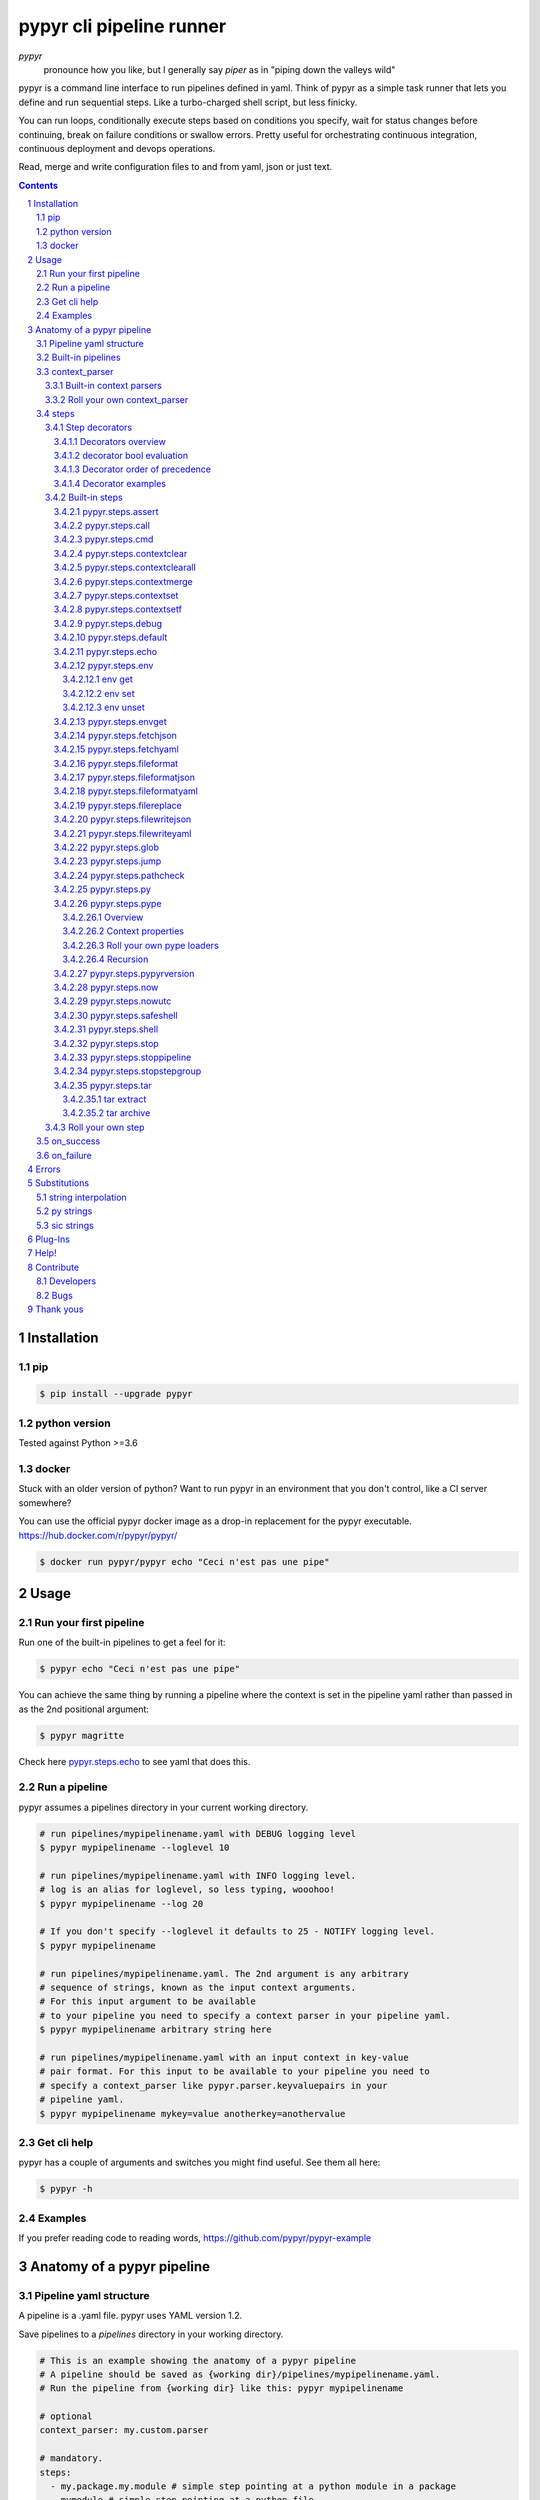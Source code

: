 #########################
pypyr cli pipeline runner
#########################

.. image:: https://pypyr.io/images/pypyr-logo-small.png
    :alt: pypyr-logo
    :align: left

*pypyr*
    pronounce how you like, but I generally say *piper* as in "piping down the
    valleys wild"


pypyr is a command line interface to run pipelines defined in yaml. Think of
pypyr as a simple task runner that lets you define and run sequential steps.
Like a turbo-charged shell script, but less finicky.

You can run loops, conditionally execute steps based on conditions you specify,
wait for status changes before continuing, break on failure conditions or
swallow errors. Pretty useful for orchestrating continuous integration,
continuous deployment and devops operations.

Read, merge and write configuration files to and from yaml, json or just text.

|build-status| |coverage| |pypi|

.. contents::

.. section-numbering::

************
Installation
************

pip
===
.. code-block:: bash

  $ pip install --upgrade pypyr

python version
==============
Tested against Python >=3.6

docker
======
Stuck with an older version of python? Want to run pypyr in an environment that
you don't control, like a CI server somewhere?

You can use the official pypyr docker image as a drop-in replacement for the
pypyr executable. https://hub.docker.com/r/pypyr/pypyr/

.. code-block:: bash

  $ docker run pypyr/pypyr echo "Ceci n'est pas une pipe"


*****
Usage
*****
Run your first pipeline
=======================
Run one of the built-in pipelines to get a feel for it:

.. code-block:: bash

  $ pypyr echo "Ceci n'est pas une pipe"

You can achieve the same thing by running a pipeline where the context is set
in the pipeline yaml rather than passed in as the 2nd positional argument:

.. code-block:: bash

  $ pypyr magritte

Check here `pypyr.steps.echo`_ to see yaml that does this.

Run a pipeline
==============
pypyr assumes a pipelines directory in your current working directory.

.. code-block:: bash

  # run pipelines/mypipelinename.yaml with DEBUG logging level
  $ pypyr mypipelinename --loglevel 10

  # run pipelines/mypipelinename.yaml with INFO logging level.
  # log is an alias for loglevel, so less typing, wooohoo!
  $ pypyr mypipelinename --log 20

  # If you don't specify --loglevel it defaults to 25 - NOTIFY logging level.
  $ pypyr mypipelinename

  # run pipelines/mypipelinename.yaml. The 2nd argument is any arbitrary
  # sequence of strings, known as the input context arguments.
  # For this input argument to be available
  # to your pipeline you need to specify a context parser in your pipeline yaml.
  $ pypyr mypipelinename arbitrary string here

  # run pipelines/mypipelinename.yaml with an input context in key-value
  # pair format. For this input to be available to your pipeline you need to
  # specify a context_parser like pypyr.parser.keyvaluepairs in your
  # pipeline yaml.
  $ pypyr mypipelinename mykey=value anotherkey=anothervalue

Get cli help
============
pypyr has a couple of arguments and switches you might find useful. See them all
here:

.. code-block:: bash

  $ pypyr -h

Examples
========
If you prefer reading code to reading words, https://github.com/pypyr/pypyr-example

***************************
Anatomy of a pypyr pipeline
***************************
Pipeline yaml structure
=======================
A pipeline is a .yaml file. pypyr uses YAML version 1.2.

Save pipelines to a `pipelines` directory in your working directory.

.. code-block:: yaml

  # This is an example showing the anatomy of a pypyr pipeline
  # A pipeline should be saved as {working dir}/pipelines/mypipelinename.yaml.
  # Run the pipeline from {working dir} like this: pypyr mypipelinename

  # optional
  context_parser: my.custom.parser

  # mandatory.
  steps:
    - my.package.my.module # simple step pointing at a python module in a package
    - mymodule # simple step pointing at a python file
    - name: my.package.another.module # complex step. It contains a description and in parameters.
      description: Optional description is for humans. It's any text that makes your life easier.
      in: # optional. In parameters are added to the context so that this step and subsequent steps can use these key-value pairs.
        parameter1: value1
        parameter2: value2
      run: True # optional. Runs this step if True, skips step if False. Defaults to True if not specified.
      skip: False # optional. Skips this step if True, runs step if False. Defaults to False if not specified.
      swallow: False # optional. Swallows any errors raised by the step. Defaults to False if not specified.

  # optional.
  on_success:
    - my.first.success.step
    - my.second.success.step

  # optional.
  on_failure:
    - my.failure.handler.step
    - my.failure.handler.notifier

Built-in pipelines
==================
+-----------------------------+-------------------------------------------------+-------------------------------------------------------------------------------------+
| **pipeline**                | **description**                                 | **how to run**                                                                      |
+-----------------------------+-------------------------------------------------+-------------------------------------------------------------------------------------+
| donothing                   | Does what it says. Nothing.                     |``pypyr donothing``                                                                  |
|                             |                                                 |                                                                                     |
|                             |                                                 |                                                                                     |
|                             |                                                 |                                                                                     |
+-----------------------------+-------------------------------------------------+-------------------------------------------------------------------------------------+
| echo                        | Echos context value echoMe to output.           |``pypyr echo text goes here``                                                      |
+-----------------------------+-------------------------------------------------+-------------------------------------------------------------------------------------+
| pypyrversion                | Prints the python cli version number.           |``pypyr pypyrversion``                                                               |
|                             |                                                 |                                                                                     |
|                             |                                                 |                                                                                     |
+-----------------------------+-------------------------------------------------+-------------------------------------------------------------------------------------+
| magritte                    | Thoughts about pipes.                           |``pypyr magritte``                                                                   |
|                             |                                                 |                                                                                     |
|                             |                                                 |                                                                                     |
+-----------------------------+-------------------------------------------------+-------------------------------------------------------------------------------------+

context_parser
==============
Optional.

A context_parser parses the pypyr command's context input arguments. This is
all the positional arguments after the pipeline-name from the command line.

The chances are pretty good that the context_parser will take the context
command arguments and put in into the pypyr context.

The pypyr context is a dictionary that is in scope for the duration of the entire
pipeline. The context_parser can initialize the context. Any step in the pipeline
can add, edit or remove items from the context dictionary.

Built-in context parsers
------------------------
+-----------------------------+-------------------------------------------------+-------------------------------------------------------------------------------------+
| **context parser**          | **description**                                 | **example input**                                                                   |
+-----------------------------+-------------------------------------------------+-------------------------------------------------------------------------------------+
| pypyr.parser.dict           | Takes a key=value pair string and returns a     |``pypyr pipelinename param1=value1 param2="value 2" param3=value3``                  |
|                             | dictionary where each pair becomes a dictionary |                                                                                     |
|                             | element inside a dict with name *argDict*.      |This will create a context dictionary like this:                                     |
|                             |                                                 |                                                                                     |
|                             | Escape literal spaces with single or double     |.. code-block:: python                                                               |
|                             | quotes.                                         |                                                                                     |
|                             |                                                 |  {'argDict': {'param1': 'value1',                                                   |
|                             |                                                 |               'param2': 'value 2',                                                  |
|                             |                                                 |               'param3': 'value3'}}                                                  |
+-----------------------------+-------------------------------------------------+-------------------------------------------------------------------------------------+
| pypyr.parser.json           | Takes a json string and returns a dictionary.   |``pypyr pipelinename {"key1":"value1","key2":"value2"}``                             |
+-----------------------------+-------------------------------------------------+-------------------------------------------------------------------------------------+
| pypyr.parser.jsonfile       | Opens json file and returns a dictionary.       |``pypyr pipelinename "./path/sample.json"``                                          |
+-----------------------------+-------------------------------------------------+-------------------------------------------------------------------------------------+
| pypyr.parser.keys           | For each input argument, create a dictionary    |``pypyr pipelinename param1 'par am2' param3``                                       |
|                             | where each element becomes the key, with value  |                                                                                     |
|                             | set to true.                                    |This will create a context dictionary like this:                                     |
|                             |                                                 |                                                                                     |
|                             | Escape literal spaces with single or double     |.. code-block:: python                                                               |
|                             | quotes.                                         |                                                                                     |
|                             |                                                 |  {'param1': True, 'par am2': True, 'param3': True}                                  |
+-----------------------------+-------------------------------------------------+-------------------------------------------------------------------------------------+
| pypyr.parser.keyvaluepairs  | Takes a key=value pair string and returns a     |``pypyr pipelinename param1=value1 param2=value2 "param 3"=value3``                  |
|                             | dictionary where each pair becomes a dictionary |                                                                                     |
|                             | element.                                        |This will create a context dictionary like this:                                     |
|                             |                                                 |                                                                                     |
|                             | Escape literal spaces with single or double     |.. code-block:: python                                                               |
|                             | quotes.                                         |                                                                                     |
|                             |                                                 | {'param1': 'value1',                                                                |
|                             |                                                 |  'param2': 'value2',                                                                |
|                             |                                                 |  'param 3': 'value3'}                                                               |
+-----------------------------+-------------------------------------------------+-------------------------------------------------------------------------------------+
| pypyr.parser.list           | Takes the input arguments and returns a list in |``pypyr pipelinename param1 param2 param3``                                          |
|                             | context with name *argList*.                    |                                                                                     |
|                             |                                                 |This will create a context dictionary like this:                                     |
|                             | Escape literal spaces with single or double     |                                                                                     |
|                             | quotes.                                         |.. code-block:: python                                                               |
|                             |                                                 |                                                                                     |
|                             |                                                 | {'argList': ['param1', 'param2', 'param3']}                                         |
+-----------------------------+-------------------------------------------------+-------------------------------------------------------------------------------------+
| pypyr.parser.string         | Takes any arbitrary input and returns a single  |``pypyr pipelinename arbitrary string here``                                         |
|                             | string in context with name *argString*.        |                                                                                     |
|                             |                                                 |This will create a context dictionary like this:                                     |
|                             |                                                 |                                                                                     |
|                             |                                                 |.. code-block:: python                                                               |
|                             |                                                 |                                                                                     |
|                             |                                                 |  {'argString': 'arbitrary string here'}                                             |
+-----------------------------+-------------------------------------------------+-------------------------------------------------------------------------------------+
| pypyr.parser.yamlfile       | Opens a yaml file and writes the contents into  |``pypyr pipelinename ./path/sample.yaml``                                            |
|                             | the pypyr context dictionary.                   |                                                                                     |
|                             |                                                 |                                                                                     |
|                             | The top (or root) level yaml should describe a  |                                                                                     |
|                             | map, not a sequence.                            |                                                                                     |
|                             |                                                 |                                                                                     |
|                             | Sequence (this won't work):                     |                                                                                     |
|                             |                                                 |                                                                                     |
|                             | .. code-block:: yaml                            |                                                                                     |
|                             |                                                 |                                                                                     |
|                             |   - thing1                                      |                                                                                     |
|                             |   - thing2                                      |                                                                                     |
|                             |                                                 |                                                                                     |
|                             | Instead, do a map (aka dictionary):             |                                                                                     |
|                             |                                                 |                                                                                     |
|                             | .. code-block:: yaml                            |                                                                                     |
|                             |                                                 |                                                                                     |
|                             |   thing1: thing1value                           |                                                                                     |
|                             |   thing2: thing2value                           |                                                                                     |
+-----------------------------+-------------------------------------------------+-------------------------------------------------------------------------------------+


Roll your own context_parser
----------------------------
.. code-block:: python

  import logging


  # getLogger will grab the parent logger context, so your loglevel and
  # formatting will inherit correctly automatically from the pypyr core.
  logger = logging.getLogger(__name__)


  def get_parsed_context(args):
      """This is the signature for a context parser.

      Args:
        args: list of string. Passed from command-line invocation where
              pypyr pipelinename this is the context_arg
              This would result in args == ['this', 'is', 'the', 'context_arg']

      Returns:
        dict. This dict will initialize the context for the pipeline run.
      """
      assert args, ("pipeline must be invoked with context arg set.")
      logger.debug("starting")

      # your clever code here. Chances are pretty good you'll be doing things
      # with the input args list to create a dictionary.

      # function signature returns a dictionary
      return {'key1': 'value1', 'key2':'value2'}

steps
=====
Mandatory.

steps is a list of steps to execute in sequence. A step is simply a bit of
python that does stuff.

You can specify a step in the pipeline yaml in two ways:

* Simple step

  - a simple step is just the name of the python module.

  - pypyr will look in your working directory for these modules or packages.

  - For a package, be sure to specify the full namespace (i.e not just `mymodule`, but `mypackage.mymodule`).

    .. code-block:: yaml

      steps:
        - my.package.my.module # points at a python module in a package.
        - mymodule # simple step pointing at a python file

* Complex step

  - a complex step allows you to specify a few more details for your step, but at heart it's the same thing as a simple step - it points at some python.

    .. code-block:: yaml

      steps:
        - name: my.package.another.module
          description: Optional Description is for humans.
                       It is any yaml-escaped text that makes your life easier.
                       Outputs to the console during runtime as INFO.
          comment: Optional comments for pipeline developers.
                   Does not output to console during run-time.
          in: #optional. In parameters are added to the context so that this step and subsequent steps can use these key-value pairs.
            parameter1: value1
            parameter2: value2


* You can freely mix and match simple and complex steps in the same pipeline.

* Frankly, the only reason simple steps are there is because I'm lazy and I dislike redundant typing.

Step decorators
---------------
Decorators overview
^^^^^^^^^^^^^^^^^^^
Complex steps have various optional step decorators that change how or if a step is run.

Don't bother specifying these unless you want to deviate from the default values.


.. code-block:: yaml

  steps:
    - name: my.package.another.module
      description: Optional Description is for humans.
                   Any yaml-escaped text that makes your life easier.
                   Outputs to console during run-time.
      comment: Optional comments for pipeline developers. Like code comments.
               Does not output to console during run.
      in: # optional. In parameters are added to the context.
          # this step and subsequent steps can use these key-value pairs.
        parameter1: value1
        parameter2: value2
      foreach: [] # optional. Repeat the step once for each item in this list.
      onError: # optional. Custom Error Info to add to error if step fails.
        code: 111 # you can also use custom elements for your custom error.
        description: arb description here
      retry: # optional. Retry step until it doesn't raise an error.
        max: 1 # max times to retry. integer. Defaults None (infinite).
        sleep: 0 # sleep between retries, in seconds. Decimals allowed. Defaults 0.
        stopOn: ['ValueError', 'MyModule.SevereError'] # Stop retry on these errors. Defaults None (retry all).
        retryOn: ['TimeoutError'] # Only retry these errors. Defaults None (retry all).
      run: True # optional. Runs this step if True, skips step if False. Defaults to True if not specified.
      skip: False # optional. Skips this step if True, runs step if False. Defaults to False if not specified.
      swallow: False # optional. Swallows any errors raised by the step. Defaults to False if not specified.
      while: # optional. repeat step until stop is True or max iterations reached.
        stop: '{keyhere}' # loop until this evaluates True.
        max: 1 # max loop iterations to run. integer. Defaults None (infinite).
        sleep: 0 # sleep between iterations, in seconds. Decimals allowed. Defaults 0.
        errorOnMax: False # raise error if max reached. Defaults False.

+---------------+----------+---------------------------------------------+----------------+
| **decorator** | **type** | **description**                             | **default**    |
+---------------+----------+---------------------------------------------+----------------+
| foreach       | list     | Run the step once for each item in the list.| None           |
|               |          | The iterator is ``context['i']``.           |                |
|               |          |                                             |                |
|               |          | The *run*, *skip* & *swallow* decorators    |                |
|               |          | evaluate dynamically on each iteration.     |                |
|               |          | So if during an iteration the step's logic  |                |
|               |          | sets ``run=False``, the step will not       |                |
|               |          | execute on the next iteration.              |                |
+---------------+----------+---------------------------------------------+----------------+
| in            | dict     | Add this to the context so that this        | None           |
|               |          | step and subsequent steps can use these     |                |
|               |          | key-value pairs.                            |                |
|               |          |                                             |                |
|               |          | *in* evaluates once at the beginning of step|                |
|               |          | execution, before the *foreach* and *while* |                |
|               |          | decorators. It does not re-evaluate for each|                |
|               |          | loop iteration.                             |                |
+---------------+----------+---------------------------------------------+----------------+
| onError       | any      | If this  step errors, write the contents of | None           |
|               |          | *onError* to *runErrors.customError* in     |                |
|               |          | context. Subsequent steps can then use this |                |
|               |          | information, assuming you've got a *swallow*|                |
|               |          | somewhere in the call chain.                |                |
|               |          |                                             |                |
|               |          | *onError* can be a simple string, or your   |                |
|               |          | your own dict, or any given object. You can |                |
|               |          | use `Substitutions`_.                       |                |
+---------------+----------+---------------------------------------------+----------------+
| retry         | dict     | Retries the step until it doesn't error.    | None           |
|               |          | The retry iteration counter is              |                |
|               |          | ``context['retryCounter']``.                |                |
|               |          |                                             |                |
|               |          | If you reach *max* while the step still     |                |
|               |          | errors, will raise the last error and stop  |                |
|               |          | further pipeline processing, unless         |                |
|               |          | *swallow* is True.                          |                |
|               |          |                                             |                |
|               |          | When neither *stopOn* and *retryOn* set,    |                |
|               |          | all types of errors will retry.             |                |
|               |          |                                             |                |
|               |          | If *stopOn* is specified, errors listed     |                |
|               |          | in *stopOn* will stop retry processing and  |                |
|               |          | raise an error. Errors not listed in        |                |
|               |          | *stopOn* will retry.                        |                |
|               |          |                                             |                |
|               |          | If *retryOn* is specified, ONLY errors      |                |
|               |          | listed in *retryOn* will retry.             |                |
|               |          |                                             |                |
|               |          | *max* evaluates before *stopOn* and         |                |
|               |          | *retryOn*. *stopOn* supersedes *retryOn*.   |                |
|               |          |                                             |                |
|               |          | For builtin python errors, specify the bare |                |
|               |          | error name for *stopOn* and *retryOn*, e.g  |                |
|               |          | 'ValueError', 'KeyError'.                   |                |
|               |          |                                             |                |
|               |          | For all other errors, use module.errorname, |                |
|               |          | e.g 'mypackage.mymodule.myerror'            |                |
+---------------+----------+---------------------------------------------+----------------+
| run           | bool     | Runs this step if True, skips step if       | True           |
|               |          | False.                                      |                |
+---------------+----------+---------------------------------------------+----------------+
| skip          | bool     | Skips this step if True, runs step if       | False          |
|               |          | False. Evaluates after the *run* decorator. |                |
|               |          |                                             |                |
|               |          | If this looks like it's merely the inverse  |                |
|               |          | of *run*, that's because it is. Use         |                |
|               |          | whichever suits your pipeline better, or    |                |
|               |          | combine *run* and *skip* in the same        |                |
|               |          | pipeline to toggle at runtime which steps   |                |
|               |          | you want to execute.                        |                |
+---------------+----------+---------------------------------------------+----------------+
| swallow       | bool     | If True, ignore any errors raised by the    | False          |
|               |          | step and continue to the next step.         |                |
|               |          | pypyr logs the error, so you'll know what   |                |
|               |          | happened, but processing continues.         |                |
+---------------+----------+---------------------------------------------+----------------+
| while         | dict     | Repeat step until *stop* is True, or until  | None           |
|               |          | *max* iterations reached. You have to       |                |
|               |          | specify either *max* or *stop*. The loop    |                |
|               |          | position counter is                         |                |
|               |          | ``context['whileCounter']``                 |                |
|               |          |                                             |                |
|               |          | If you specify both *max* and *stop*, the   |                |
|               |          | loop exits when *stop* is True as long as   |                |
|               |          | it's still under *max* iterations. *max*    |                |
|               |          | will exit the loop even if *stop* is still  |                |
|               |          | False. If you want to error and stop        |                |
|               |          | processing when *max* exhausts (maybe you   |                |
|               |          | are waiting for *stop* to reach True but    |                |
|               |          | want to timeout after *max*) set            |                |
|               |          | *errorOnMax* to True.                       |                |
+---------------+----------+---------------------------------------------+----------------+

All step decorators support `Substitutions`_. You can use `py strings`_ for
dynamic boolean conditions like ``len(key) > 0``.

If no looping decorators are specified, the step will execute once (depending
on the conditional decorators' settings).

If all of this sounds complicated, don't panic! If you don't bother with any of
these the step will just run once by default.

decorator bool evaluation
^^^^^^^^^^^^^^^^^^^^^^^^^
Note that for all bool values, the standard Python truth value testing rules apply.
https://docs.python.org/3/library/stdtypes.html#truth-value-testing

Simply put, this means that 1, TRUE, True and true will be True.

None/Empty, 0,'', [], {} will be False.

Decorator order of precedence
^^^^^^^^^^^^^^^^^^^^^^^^^^^^^
Decorators can interplay, meaning that the sequence of evaluation is important.

- *run* or *skip* controls whether a step should execute on any
  given loop iteration, without affecting continued loop iteration.

- *run* could be True but *skip* True will still skip the step.

- A step can run multiple times in a *foreach* loop for each iteration of a
  *while* loop.

- *swallow* can evaluate dynamically inside a loop to decide whether to swallow
  an error or not on a particular iteration.

- *swallow* can swallow an error after *retry* exhausted max attempts.

.. code-block:: yaml

  in # in evals once and only once at the beginning of step
    -> while # everything below loops inside while
      -> foreach # everything below loops inside foreach
        -> run # evals dynamically on each loop iteration
         -> skip # evals dynamically on each loop iteration after run
          -> retry # repeats step execution until no error
            [>>>actual step execution here<<<]
          -> swallow # evaluated dynamically on each loop iteration

Decorator examples
^^^^^^^^^^^^^^^^^^
+------------------------------------------------+-----------------------------+
| **example**                                    | **link**                    |
+------------------------------------------------+-----------------------------+
| conditional step decorators                    | |step-decorators|           |
+------------------------------------------------+-----------------------------+
| dynamic expression evaluation                  | |pystring-decorator|        |
+------------------------------------------------+-----------------------------+
| foreach looping                                | |foreach-decorator|         |
+------------------------------------------------+-----------------------------+
| foreach with dynamic conditional decorator     | |foreach-dynamic|           |
| evaluation.                                    |                             |
+------------------------------------------------+-----------------------------+
| retry                                          | |retry-decorator|           |
+------------------------------------------------+-----------------------------+
| retry with retryOn                             | |retry-decorator-retryon|   |
+------------------------------------------------+-----------------------------+
| retry with stopOn                              | |retry-decorator-stopon|    |
+------------------------------------------------+-----------------------------+
| while looping                                  | |while-decorator|           |
+------------------------------------------------+-----------------------------+
| while with sleep intervals                     | |while-sleep|               |
+------------------------------------------------+-----------------------------+
| while combined with foreach                    | |while-foreach|             |
+------------------------------------------------+-----------------------------+
| while with error on reaching max or never      | |while-exhaust|             |
| reaching a stop condition.                     |                             |
+------------------------------------------------+-----------------------------+
| while loop that runs infinitely                | |while-infinite|            |
+------------------------------------------------+-----------------------------+

.. |step-decorators| replace:: `step decorators <https://github.com/pypyr/pypyr-example/blob/master/pipelines/stepdecorators.yaml>`__

.. |pystring-decorator| replace:: `dynamic expression <https://github.com/pypyr/pypyr-example/blob/master/pipelines/pystrings.yaml>`__

.. |foreach-decorator| replace:: `foreach <https://github.com/pypyr/pypyr-example/blob/master/pipelines/foreach.yaml>`__

.. |foreach-dynamic| replace:: `foreach dynamic conditionals <https://github.com/pypyr/pypyr-example/blob/master/pipelines/foreachconditionals.yaml>`__

.. |retry-decorator| replace:: `retry decorator <https://github.com/pypyr/pypyr-example/blob/master/pipelines/retry.yaml>`__

.. |retry-decorator-retryon| replace:: `retry decorator retryOn <https://github.com/pypyr/pypyr-example/blob/master/pipelines/retryontypes.yaml>`__

.. |retry-decorator-stopon| replace:: `retry decorator stopOn <https://github.com/pypyr/pypyr-example/blob/master/pipelines/retrystopon.yaml>`__

.. |while-decorator| replace:: `while decorator <https://github.com/pypyr/pypyr-example/blob/master/pipelines/while.yaml>`__

.. |while-sleep| replace:: `while with sleep <https://github.com/pypyr/pypyr-example/blob/master/pipelines/while-sleep.yaml>`__

.. |while-foreach| replace:: `while foreach <https://github.com/pypyr/pypyr-example/blob/master/pipelines/while-foreach.yaml>`__

.. |while-exhaust| replace:: `while exhaust <https://github.com/pypyr/pypyr-example/blob/master/pipelines/while-exhaust.yaml>`__

.. |while-infinite| replace:: `while infinite <https://github.com/pypyr/pypyr-example/blob/master/pipelines/while-infinite.yaml>`__

Built-in steps
--------------

+-------------------------------+-------------------------------------------------+------------------------------+
| **step**                      | **description**                                 | **input context properties** |
+-------------------------------+-------------------------------------------------+------------------------------+
| `pypyr.steps.assert`_         | Stop pipeline if item in context is not as      | assert (dict)                |
|                               | expected.                                       |                              |
+-------------------------------+-------------------------------------------------+------------------------------+
| `pypyr.steps.call`_           | Call another step-group. Continue with current  | call (dict or str)           |
|                               | execution after the called groups are done.     |                              |
+-------------------------------+-------------------------------------------------+------------------------------+
| `pypyr.steps.cmd`_            | Runs the program and args specified in the      | cmd (string or dict)         |
|                               | context value ``cmd`` as a subprocess.          |                              |
+-------------------------------+-------------------------------------------------+------------------------------+
| `pypyr.steps.contextclear`_   | Remove specified items from context.            | contextClear (list)          |
+-------------------------------+-------------------------------------------------+------------------------------+
| `pypyr.steps.contextclearall`_| Wipe the entire context.                        |                              |
|                               |                                                 |                              |
+-------------------------------+-------------------------------------------------+------------------------------+
| `pypyr.steps.contextmerge`_   | Merges values into context, preserving the      | contextMerge (dict)          |
|                               | existing context hierarchy.                     |                              |
+-------------------------------+-------------------------------------------------+------------------------------+
| `pypyr.steps.contextset`_     | Set context values from already existing        | contextSet (dict)            |
|                               | context values.                                 |                              |
+-------------------------------+-------------------------------------------------+------------------------------+
| `pypyr.steps.contextsetf`_    | Set context keys from formatting                | contextSetf (dict)           |
|                               | expressions with {token} substitutions.         |                              |
|                               |                                                 |                              |
+-------------------------------+-------------------------------------------------+------------------------------+
| `pypyr.steps.debug`_          | Pretty print pypyr context to output.           | debug (dict)                 |
+-------------------------------+-------------------------------------------------+------------------------------+
| `pypyr.steps.default`_        | Set default values in context. Only set values  | defaults (dict)              |
|                               | if they do not exist already.                   |                              |
+-------------------------------+-------------------------------------------------+------------------------------+
| `pypyr.steps.echo`_           | Echo the context value ``echoMe`` to the output.| echoMe (string)              |
+-------------------------------+-------------------------------------------------+------------------------------+
| `pypyr.steps.env`_            | Get, set or unset $ENVs.                        | env (dict)                   |
+-------------------------------+-------------------------------------------------+------------------------------+
| `pypyr.steps.envget`_         | Get $ENVs and use a default if they don't exist.| envget (list)                |
+-------------------------------+-------------------------------------------------+------------------------------+
| `pypyr.steps.fetchjson`_      | Loads json file into pypyr context.             | fetchJson (dict)             |
+-------------------------------+-------------------------------------------------+------------------------------+
| `pypyr.steps.fetchyaml`_      | Loads yaml file into pypyr context.             | fetchYaml (dict)             |
+-------------------------------+-------------------------------------------------+------------------------------+
| `pypyr.steps.fileformat`_     | Parse file and substitute {tokens} from         | fileFormat (dict)            |
|                               | context.                                        |                              |
+-------------------------------+-------------------------------------------------+------------------------------+
| `pypyr.steps.fileformatjson`_ | Parse json file and substitute {tokens} from    | fileFormatJson (dict)        |
|                               | context.                                        |                              |
+-------------------------------+-------------------------------------------------+------------------------------+
| `pypyr.steps.fileformatyaml`_ | Parse yaml file and substitute {tokens} from    | fileFormatYaml (dict)        |
|                               | context.                                        |                              |
+-------------------------------+-------------------------------------------------+------------------------------+
| `pypyr.steps.filereplace`_    | Parse input file and replace search strings.    | fileReplace (dict)           |
+-------------------------------+-------------------------------------------------+------------------------------+
| `pypyr.steps.filewritejson`_  | Write payload to file in json format.           | fileWriteJson (dict)         |
+-------------------------------+-------------------------------------------------+------------------------------+
| `pypyr.steps.filewriteyaml`_  | Write payload to file in yaml format.           | fileWriteYaml (dict)         |
+-------------------------------+-------------------------------------------------+------------------------------+
| `pypyr.steps.glob`_           | Get paths from glob expression.                 | glob (string or list)        |
+-------------------------------+-------------------------------------------------+------------------------------+
| `pypyr.steps.jump`_           | Jump to another step-group. This means the rest | jump (dict or str)           |
|                               | of the current step-group doesn't run.          |                              |
+-------------------------------+-------------------------------------------------+------------------------------+
| `pypyr.steps.pathcheck`_      | Check if path exists on filesystem.             | pathCheck (string or dict)   |
+-------------------------------+-------------------------------------------------+------------------------------+
| `pypyr.steps.py`_             | Executes the context value ``pycode`` as python | pycode (string)              |
|                               | code.                                           |                              |
+-------------------------------+-------------------------------------------------+------------------------------+
| `pypyr.steps.pype`_           | Run another pipeline from within the current    | pype (dict)                  |
|                               | pipeline.                                       |                              |
+-------------------------------+-------------------------------------------------+------------------------------+
| `pypyr.steps.pypyrversion`_   | Writes installed pypyr version to output.       |                              |
+-------------------------------+-------------------------------------------------+------------------------------+
| `pypyr.steps.now`_            | Saves current local date/time to context        | nowIn (str)                  |
|                               | ``now``.                                        |                              |
+-------------------------------+-------------------------------------------------+------------------------------+
| `pypyr.steps.nowutc`_         | Saves current utc date/time to context          | nowUtcIn (str)               |
|                               | ``nowUtc``.                                     |                              |
+-------------------------------+-------------------------------------------------+------------------------------+
| `pypyr.steps.safeshell`_      | Alias for `pypyr.steps.cmd`_.                   | cmd (string or dict)         |
+-------------------------------+-------------------------------------------------+------------------------------+
| `pypyr.steps.shell`_          | Runs the context value ``cmd`` in the default   | cmd (string or dict)         |
|                               | shell. Use for pipes, wildcards, $ENVs, ~       |                              |
+-------------------------------+-------------------------------------------------+------------------------------+
| `pypyr.steps.stop`_           | Stop pypyr entirely.                            |                              |
+-------------------------------+-------------------------------------------------+------------------------------+
| `pypyr.steps.stoppipeline`_   | Stop current pipeline.                          |                              |
+-------------------------------+-------------------------------------------------+------------------------------+
| `pypyr.steps.stopstepgroup`_  | Stop current step-group.                        |                              |
+-------------------------------+-------------------------------------------------+------------------------------+
| `pypyr.steps.tar`_            | Archive and/or extract tars with or without     | tar (dict)                   |
|                               | compression. Supports gzip, bzip2, lzma.        |                              |
|                               |                                                 |                              |
+-------------------------------+-------------------------------------------------+------------------------------+

pypyr.steps.assert
^^^^^^^^^^^^^^^^^^
Assert that something is True or equal to something else.

Uses these context keys:

- ``assert``

  - ``this``

    - mandatory
    - If assert['equals'] not specified, evaluates as a boolean.

  - ``equals``

    - optional
    - If specified, compares ``assert['this']`` to ``assert['equals']``

If ``assert['this']`` evaluates to False raises error.

If ``assert['equals']`` is specified, raises error if
``assert['this'] != assert['equals']``.

Supports `Substitutions`_.

Examples:

.. code-block:: yaml

    assert: # continue pipeline
      this: True
    assert: # stop pipeline
      this: False

or with substitutions:

.. code-block:: yaml

    interestingValue: True
    assert:
      this: '{interestingValue}' # continue with pipeline

Non-0 numbers evalute to True:

.. code-block:: yaml

    assert:
      this: 1 # non-0 numbers assert to True. continue with pipeline

String equality:

.. code-block:: yaml

    assert:
      this: 'up the valleys wild'
      equals: 'down the valleys wild' # strings not equal. stop pipeline.

String equality with substitutions:

.. code-block:: yaml

    k1: 'down'
    k2: 'down'
    assert:
      this: '{k1} the valleys wild'
      equals: '{k2} the valleys wild' # substituted strings equal. continue pipeline.


Number equality:

.. code-block:: yaml

    assert:
      this: 123.45
      equals: 0123.450 # numbers equal. continue with pipeline.

Number equality with substitutions:

.. code-block:: yaml

    numberOne: 123.45
    numberTwo: 678.9
    assert:
      this: '{numberOne}'
      equals: '{numberTwo}' # substituted numbers not equal. Stop pipeline.

Complex types:

.. code-block:: yaml

  complexOne:
    - thing1
    - k1: value1
      k2: value2
      k3:
        - sub list 1
        - sub list 2
  complexTwo:
    - thing1
    - k1: value1
      k2: value2
      k3:
        - sub list 1
        - sub list 2
  assert:
    this: '{complexOne}'
    equals: '{complexTwo}' # substituted types equal. Continue pipeline.


See a worked example `for assert here
<https://github.com/pypyr/pypyr-example/tree/master/pipelines/assert.yaml>`__.

pypyr.steps.call
^^^^^^^^^^^^^^^^
Call another step-group. Once the called group(s) are complete, continues
processing from the point where you called.

If you want to jump to a different step-group and ignore the rest of the
step-group you're in, use `pypyr.steps.jump`_ instead.

*call* expects a context item *call*. It can take one of two forms:

.. code-block:: yaml

  - name: pypyr.steps.call
    comment: simple string means just call the step-group named "callme"
    in:
      call: callme
  - name: pypyr.steps.call
    comment: specify groups, success and failure.
    in:
      call:
        groups: ['callme', 'noreally'] # list. Step-groups to call.
        success: group_to_call_on_success # string. Single step-group name.
        failure: group_to_call_on_failure # string. Single step-group name.

*call.groups* can be a simple string if you're just calling a single group -
i.e you don't need to make it a list of one item.

Call can be handy if you use it in conjunction with looping step decorators
like *while* or *foreach*:

.. code-block:: yaml

  steps:
    - name: pypyr.steps.echo
      in:
        echoMe: this is the 1st step of steps
    - name: pypyr.steps.call
      in:
        call: arbgroup
    - name: pypyr.steps.echo
      in:
       echoMe: You'll see me AFTER arbgroup is done.
    - name: pypyr.steps.call
      foreach: ['one', 'two', 'three']
      in:
        call: repeatme
  arbgroup:
      - name: pypyr.steps.echo
        in:
          echoMe: this is arb group
      - pypyr.steps.stopstepgroup
      - name: pypyr.steps.echo
        in:
          echoMe: if you see me something is WRONG.
  repeatme:
      - name: pypyr.steps.echo
        in:
          echoMe: this is iteration {i}


This will result in:

.. code-block:: text

  NOTIFY:pypyr.steps.echo:run_step: this is the 1st step of steps
  NOTIFY:pypyr.steps.echo:run_step: this is arb group
  NOTIFY:pypyr.steps.echo:run_step: You'll see me AFTER arbgroup is done.
  NOTIFY:pypyr.steps.echo:run_step: this is iteration one
  NOTIFY:pypyr.steps.echo:run_step: this is iteration two
  NOTIFY:pypyr.steps.echo:run_step: this is iteration three


Call only runs success or failure groups if you actually specify these.

All inputs support string `Substitutions`_.

See a worked example for `call here
<https://github.com/pypyr/pypyr-example/blob/master/pipelines/call.yaml>`__.

pypyr.steps.cmd
^^^^^^^^^^^^^^^
Runs the context value *cmd* as a sub-process.

In *cmd*, you cannot use things like exit, return, shell pipes, filename
wildcards, environment variable expansion, and expansion of ~ to a user’s
home directory. Use `pypyr.steps.shell`_ for this instead. *cmd* runs a
program, it does not invoke the shell.

Input context can take one of two forms:

.. code-block:: yaml

  - name: pypyr.steps.cmd
    description: passing cmd as a string does not save the output to context.
                 it prints stdout in real-time.
    in:
      cmd: 'echo ${PWD}'
  - name: pypyr.steps.cmd
    description: passing cmd as a dict allows you to specify if you want to
                 save the output to context.
                 it prints command output only AFTER it has finished running.
    in:
      cmd:
        run: 'echo ${PWD}'
        save: True
        cwd: './current/working/dir/here'

If ``cwd`` is specified, will change the current working directory to *cwd* to
execute this command. The directory change is only for the duration of this
step, not any subsequent steps. If *cwd* is specified, the executable or program
specified in *run* is relative to the *cwd* if the *run* cmd uses relative paths.

If ``cwd`` is not specified, defaults to the current working directory, which
is from wherever you are running ``pypyr``.

Be aware that if *save* is True, all of the command output ends up in memory.
Don't specify it unless your pipeline uses the stdout/stderr response in
subsequent steps. Keep in mind that if the invoked command return code returns
a non-zero return code pypyr will automatically raise a *CalledProcessError*
and stop the pipeline.

If *save* is True, pypyr will save the output to context as follows:

.. code-block:: yaml

    cmdOut:
        returncode: 0
        stdout: 'stdout str here. None if empty.'
        stderr: 'stderr str here. None if empty.'

*cmdOut.returncode* is the exit status of the called process. Typically 0 means
OK. A negative value -N indicates that the child was terminated by signal N
(POSIX only).

You can use cmdOut in subsequent steps like this:

.. code-block:: yaml

  - name: pypyr.steps.echo
    run: !py "cmdOut['returncode'] == 0"
    in:
      echoMe: "you'll only see me if cmd ran successfully with return code 0.
              the command output was: {cmdOut[stdout]}"

Supports string `Substitutions`_.

Example pipeline yaml:

.. code-block:: bash

  steps:
    - name: pypyr.steps.cmd
      in:
        cmd: ls -a

See a worked example `for cmd here
<https://github.com/pypyr/pypyr-example/tree/master/pipelines/shell.yaml>`__.

pypyr.steps.contextclear
^^^^^^^^^^^^^^^^^^^^^^^^
Remove the specified items from the context.

Will iterate ``contextClear`` and remove those keys from context.

For example, say input context is:

.. code-block:: yaml

    key1: value1
    key2: value2
    key3: value3
    key4: value4
    contextClear:
        - key2
        - key4
        - contextClear

This will result in return context:

.. code-block:: yaml

    key1: value1
    key3: value3

Notice how contextClear also cleared itself in this example.

pypyr.steps.contextclearall
^^^^^^^^^^^^^^^^^^^^^^^^^^^
Wipe the entire context. No input context arguments required.

You can always use *contextclearall* as a simple step. Sample pipeline yaml:

.. code-block:: yaml

    steps:
      - my.arb.step
      - pypyr.steps.contextclearall
      - another.arb.step


pypyr.steps.contextmerge
^^^^^^^^^^^^^^^^^^^^^^^^
Merges values into context, preserving the existing hierarchy while only
updating the differing values as specified in the contextmerge input.

By comparison, *contextset* and *contextsetf* overwrite the destination
hierarchy that is in context already,

This step merges the contents of the context key *contextMerge* into context.
The contents of the *contextMerge* key must be a dictionary.

For example, say input context is:

.. code-block:: yaml

    key1: value1
    key2: value2
    key3:
        k31: value31
        k32: value32
    contextMerge:
        key2: 'aaa_{key1}_zzz'
        key3:
            k33: value33_{key1}
        key4: 'bbb_{key2}_yyy'

This will result in return context:

.. code-block:: yaml

    key1: value1
    key2: aaa_value1_zzz
    key3:
        k31: value31
        k32: value32
        k33: value33_value1
    key4: bbb_aaa_value1_zzz_yyy

List, Set and Tuple merging is purely additive, with no checks for uniqueness
or already existing list items. E.g context `[0,1,2]` with
contextMerge `[2,3,4]` will result in `[0,1,2,2,3,4]`.

Keep this in mind especially where complex types like dicts nest inside a list
- a merge will always add a new dict list item, not merge it into whatever dicts
might exist on the list already.

See a worked example for `contextmerge here
<https://github.com/pypyr/pypyr-example/blob/master/pipelines/contextmerge.yaml>`__.

pypyr.steps.contextset
^^^^^^^^^^^^^^^^^^^^^^
Sets context values from already existing context values.

This is handy if you need to prepare certain keys in context where a next step
might need a specific key. If you already have the value in context, you can
create a new key (or update existing key) with that value.

*contextset* and *contextsetf* overwrite existing keys. If you want to merge
new values into an existing destination hierarchy, use
`pypyr.steps.contextmerge`_ instead.

So let's say you already have `context['currentKey'] = 'eggs'`.
If you run newKey: currentKey, you'll end up with `context['newKey'] == 'eggs'`

For example, say your context looks like this,

.. code-block:: yaml

      key1: value1
      key2: value2
      key3: value3

and your pipeline yaml looks like this:

.. code-block:: yaml

  steps:
    - name: pypyr.steps.contextset
      in:
        contextSet:
          key2: key1
          key4: key3

This will result in context like this:

.. code-block:: yaml

    key1: value1
    key2: value1
    key3: value3
    key4: value3

See a worked example `for contextset here
<https://github.com/pypyr/pypyr-example/tree/master/pipelines/contextset.yaml>`__.

pypyr.steps.contextsetf
^^^^^^^^^^^^^^^^^^^^^^^
Set context keys from formatting expressions with `Substitutions`_.

Requires the following context:

.. code-block:: yaml

  contextSetf:
    newkey: '{format expression}'
    newkey2: '{format expression}'

*contextset* and *contextsetf* overwrite existing keys. If you want to merge
new values into an existing destination hierarchy, use
`pypyr.steps.contextmerge`_ instead.

For example, say your context looks like this:

.. code-block:: yaml

      key1: value1
      key2: value2
      answer: 42

and your pipeline yaml looks like this:

.. code-block:: yaml

  steps:
    - name: pypyr.steps.contextsetf
      in:
        contextSetf:
          key2: any old value without a substitution - it will be a string now.
          key4: 'What do you get when you multiply six by nine? {answer}'

This will result in context like this:

.. code-block:: yaml

    key1: value1
    key2: any old value without a substitution - it will be a string now.
    answer: 42
    key4: 'What do you get when you multiply six by nine? 42'

You can use *contextsetf* in conjunction with `py strings`_ for conditional
assignment of context items or ternary expressions.

.. code-block:: yaml

    arb1: null
    arb2: ''
    arb3: eggy
    arb4: [1,1,2,3,5,8]
    contextSetf:
      isNull: !py arb1 is None # make a bool based on None
      isEmpty: !py bool(arb2) # use truthy, empty strings are false
      ternaryResult: !py "'eggs' if arb3 == 'eggy' else 'ham'"
      isIn: !py 10 in arb4 # bool if thing in list

See a worked example `for contextsetf here
<https://github.com/pypyr/pypyr-example/tree/master/pipelines/contextset.yaml>`__.

pypyr.steps.debug
^^^^^^^^^^^^^^^^^
Pretty print the context to output.

Print the pypyr context to the pypyr output. This is likely to be the console.
This may assist in debugging when trying to see what values are what.

debug prints to the INFO (20) log-level. This means you won't see debug output
unless you specify ``pypyr mypype --log 20`` or lower.

Obviously, be aware that if you have sensitive values like passwords in your
context you probably want to be careful about this. No duh.

All inputs are optional. This means you can run debug in a pipeline as a
simple step just with

.. code-block:: yaml

    steps:
      - name: my.arb.step
        in:
          arb: arb1
      - pypyr.steps.debug # use debug as a simple step, with no config
      - name: another.arb.step
        in:
          another: value

In this case it will dump the entire context as is without applying formatting.

Debug supports the following optional inputs:

.. code-block:: yaml

    debug: # optional
      keys: keytodump # optional. str for a single key name to print.
                      # or a list of key names to print ['key1', 'key2'].
                      # if not specified, print entire context.
      format: False # optional. Boolean, defaults False.
                    # Applies formatting expressions to output.

See some worked examples of `use debug to pretty print context here
<https://github.com/pypyr/pypyr-example/blob/master/pipelines/debug.yaml>`__.

pypyr.steps.default
^^^^^^^^^^^^^^^^^^^
Sets values in context if they do not exist already. Does not overwrite
existing values. Supports nested hierarchies.

This is especially useful for setting default values in context, for example
when using `optional arguments
<https://github.com/pypyr/pypyr-example/blob/master/pipelines/defaultarg.yaml>`__.
from the shell.

This step sets the contents of the context key *defaults* into context where
keys in *defaults* do not exist in context already.
The contents of the *defaults* key must be a dictionary.

Example:
Given a context like this:

.. code-block:: yaml

    key1: value1
    key2:
        key2.1: value2.1
    key3: None

And *defaults* input like this:

.. code-block:: yaml

    key1: updated value here won't overwrite since it already exists
    key2:
        key2.2: value2.2
    key3: key 3 exists so I won't overwrite

Will result in context:

.. code-block:: yaml

    key1: value1
    key2:
        key2.1: value2.1
        key2.2: value2.2
    key3: None

By comparison, the *in* step decorator, and the steps *contextset*,
*contextsetf* and *contextmerge* overwrite values that are in context already.

The recursive if-not-exists-then-set check happens for dictionaries, but not
for items in Lists, Sets and Tuples. You can set default values of type List,
Set or Tuple if their keys don't exist in context already, but this step will
not recurse through the List, Set or Tuple itself.

Supports `Substitutions`_. String interpolation applies to keys and values.

See a worked example for `default here
<https://github.com/pypyr/pypyr-example/blob/master/pipelines/default.yaml>`__.

pypyr.steps.echo
^^^^^^^^^^^^^^^^
Echo the context value ``echoMe`` to the output.

For example, if you had pipelines/mypipeline.yaml like this:

.. code-block:: yaml

  context_parser: pypyr.parser.keyvaluepairs
  steps:
    - name: pypyr.steps.echo

You can run:

.. code-block:: bash

  pypyr mypipeline "echoMe=Ceci n'est pas une pipe"


Alternatively, if you had pipelines/look-ma-no-params.yaml like this:

.. code-block:: yaml

  steps:
    - name: pypyr.steps.echo
      description: Output echoMe
      in:
        echoMe: Ceci n'est pas une pipe


You can run:

.. code-block:: bash

  $ pypyr look-ma-no-params

Supports `Substitutions`_.

pypyr.steps.env
^^^^^^^^^^^^^^^
Get, set or unset environment variables.

The ``env`` context key must exist. ``env`` can contain a combination of get,
set and unset keys.
You must specify at least one of ``get``, ``set`` and ``unset``.

.. code-block:: yaml

  env:
    get:
      contextkey1: env1
      contextkey2: env2
    set:
      env1: value1
      env2: value2
    unset:
      - env1
      - env2

This step will run whatever combination of Get, Set and Unset you specify.
Regardless of combination, execution order is Get, Set, Unset.

See a worked example `for environment variables here
<https://github.com/pypyr/pypyr-example/tree/master/pipelines/env_variables.yaml>`__.


env get
"""""""
Get $ENVs into the pypyr context.

If the $ENV does not exist, this step will raise an error. If you want to get
an $ENV that might not exist without throwing an error, use
`pypyr.steps.envget`_ instead.

``context['env']['get']`` must exist. It's a dictionary.

Values are the names of the $ENVs to write to the pypyr context.

Keys are the pypyr context item to which to write the $ENV values.

For example, say input context is:

.. code-block:: yaml

  key1: value1
  key2: value2
  pypyrCurrentDir: value3
  env:
    get:
      pypyrUser: USER
      pypyrCurrentDir: PWD


This will result in context:

.. code-block:: yaml

  key1: value1
  key2: value2
  key3: value3
  pypyrCurrentDir: <<value of $PWD here, not value3>>
  pypyrUser: <<value of $USER here>>

env set
"""""""
Set $ENVs from the pypyr context.

``context['env']['set']`` must exist. It's a dictionary.

Values are strings to write to $ENV. You can use {key} `Substitutions`_ to
format the string from context.
Keys are the names of the $ENV values to which to write.

For example, say input context is:

.. code-block:: yaml

  key1: value1
  key2: value2
  key3: value3
  env:
    set:
      MYVAR1: {key1}
      MYVAR2: before_{key3}_after
      MYVAR3: arbtexthere

This will result in the following $ENVs:

.. code-block:: yaml

  $MYVAR1 == value1
  $MYVAR2 == before_value3_after
  $MYVAR3 == arbtexthere

Note that the $ENVs are not persisted system-wide, they only exist for the
pypyr sub-processes, and as such for the subsequent steps during this pypyr
pipeline execution. If you set an $ENV here, don't expect to see it in your
system environment variables after the pipeline finishes running.

env unset
"""""""""
Unset $ENVs.

Context is a dictionary or dictionary-like. context is mandatory.

``context['env']['unset']`` must exist. It's a list.
List items are the names of the $ENV values to unset.

For example, say input context is:

.. code-block:: yaml

    key1: value1
    key2: value2
    key3: value3
    env:
      unset:
        - MYVAR1
        - MYVAR2

This will result in the following $ENVs being unset:

.. code-block:: bash

  $MYVAR1
  $MYVAR2

pypyr.steps.envget
^^^^^^^^^^^^^^^^^^
Get environment variables, and assign a default value to context if they do
not exist.

The difference between *pypyr.steps.envget* and *pypyr.steps.env* `env get`_,
is that *pypyr.steps.envget* won't raise an error if the $ENV doesn't exist.

The ``envget`` context key must exist.

.. code-block:: yaml

  - name: pypyr.steps.envget
    description: if env MACAVITY is not there, set context theHiddenPaw to default.
    in:
      envGet:
        env: MACAVITY
        key: theHiddenPaw
        default: but macavity wasn't there!


If you need to get more than one $ENV, you can pass a list to ``envget``.

.. code-block:: yaml

  envGet:
    # get >1 $ENVs by passing them in as list items
    - env: ENV_NAME1 # mandatory
      key: saveMeHere1 # mandatory
      default: null # optional
    - env: ENV_NAME2
      key: saveMeHere2
      default: 'use-me-if-env-not-there' # optional


- ``env``: Mandatory. This is the environment variable name. This is the bare
  environment variable name, do not put the $ in front of it.
- ``key``: Mandatory. The pypyr context key destination to which to copy the
  $ENV value.
- ``default`` Optional. Assign this value to ``key`` if the $ENV specified
  by ``env`` doesn't exist.

  - If you want to create a key in the pypyr context with an empty value,
    specify ``null``.
  - If you do NOT want to create a key in the pypyr context, do not have a
    default input.

.. code-block:: yaml

  # save ENV_NAME to key. If ENV_NAME doesn't exist, do NOT set saveMeHere.
  envGet:
    - env: ENV_NAME
      key: saveMeHere # saveMeHere won't be in context if ENV_NAME not there.
      # this is because the default keyword is not specified.

All inputs support `Substitutions`_.

See a worked example for `getting environment variables with defaults here
<https://github.com/pypyr/pypyr-example/tree/master/pipelines/envget.yaml>`__.

Friendly warning: if you still have the legacy *pypyr.steps.env* ``envGet`` in
context in old pipelines, be careful with *pypyr.steps.envget* until you've
upgraded to the new awesome style ``env[get]``. It's worth it, promise.

pypyr.steps.fetchjson
^^^^^^^^^^^^^^^^^^^^^
Loads a json file into the pypyr context.

This step requires the following key in the pypyr context to succeed:

.. code-block:: yaml

  fetchJson:
    path: ./path.json # required. path to file on disk. can be relative.
    key: 'destinationKey' # optional. write json to this context key.

If ``key`` is not specified, json writes directly to context root.

If you do not want to specify a key, you can also use the streamlined format:

.. code-block:: yaml

  fetchJson: ./path.json # required. path to file on disk. can be relative.

All inputs support `Substitutions`_.

Json parsed from the file will be merged into the pypyr context. This will
overwrite existing values if the same keys are already in there.

I.e if file json has ``{'eggs' : 'boiled'}``, but context ``{'eggs': 'fried'}``
already exists, returned ``context['eggs']`` will be 'boiled'.

If ``key`` is not specified, the json should not be an array [] at the
root level, but rather an Object {}.

See some worked examples of `fetchjson here
<https://github.com/pypyr/pypyr-example/blob/master/pipelines/fetchjson.yaml>`__.

pypyr.steps.fetchyaml
^^^^^^^^^^^^^^^^^^^^^
Loads a yaml file into the pypyr context.

This step requires the following key in the pypyr context to succeed:

.. code-block:: yaml

  fetchYaml:
    path: ./path.yaml # required. path to file on disk. can be relative.
    key: 'destinationKey' # optional. write yaml to this context key.

If ``key`` not specified, yaml writes directly to context root.

If you do not want to specify a key, you can also use the streamlined format:

.. code-block:: yaml

  fetchYaml: ./path.yaml # required. path to file on disk. can be relative.

All inputs support `Substitutions`_.

Yaml parsed from the file will be merged into the pypyr context. This will
overwrite existing values if the same keys are already in there.

I.e if file yaml has

.. code-block:: yaml

  eggs: boiled

but context ``{'eggs': 'fried'}`` already exists, returned ``context['eggs']``
will be 'boiled'.

If ``key`` is not specified, the yaml should not be a list at the top
level, but rather a mapping.

So the top-level yaml should not look like this:

.. code-block:: yaml

  - eggs
  - ham

but rather like this:

.. code-block:: yaml

  breakfastOfChampions:
    - eggs
    - ham

See some worked examples of `fetchyaml here
<https://github.com/pypyr/pypyr-example/blob/master/pipelines/fetchyaml.yaml>`__.

pypyr.steps.fileformat
^^^^^^^^^^^^^^^^^^^^^^
Parses input text file and substitutes {tokens} in the text of the file
from the pypyr context.

The following context keys expected:

- fileFormat

  - in

    - Mandatory path(s) to source file on disk.
    - This can be a string path to a single file, or a glob, or a list of paths
      and globs. Each path can be a relative or absolute path.

  - out

    - Write output file to here. Will create directories in path if these do not
      exist already.
    - *out* is optional. If not specified, will edit the *in* files in-place.
    - If in-path refers to >1 file (e.g it's a glob or list), out path can only
      be a directory - it doesn't make sense to write >1 file to the same
      single file output (this is not an appender.)
    - To ensure out_path is read as a directory and not a file, be sure to have
      the os' path separator (/ on a sane filesystem) at the end.
    - Files are created in the *out* directory with the same name they had in
      *in*.

So if you had a text file like this:

.. code-block:: text

  {k1} sit thee down and write
  In a book that all may {k2}

And your pypyr context were:

.. code-block:: yaml

  k1: pypyr
  k2: read

You would end up with an output file like this:

.. code-block:: text

  pypyr sit thee down and write
  In a book that all may read

Example with globs and a list. You can also pass a single string glob, it
doesn't need to be in a list.

.. code-block:: yaml

  fileFormat:
    in:
      # ** recurses sub-dirs per usual globbing
      - ./testfiles/sub3/**/*.txt
      - ./testfiles/??b/fileformat-in.*.txt
    # note the dir separator at the end.
    # since >1 in files, out can only be a dir.
    out: ./out/replace/

If you do not specify *out*, it will over-write (i.e edit) all the files
specified by *in*.

.. code-block:: yaml

  fileFormat:
    # in-place edit/overwrite all the files in. this can also be a glob, or
    # a mixed list of paths and/or globs.
    in: ./infile.txt

The file in and out paths support `Substitutions`_.

See a worked example of
`fileformat here
<https://github.com/pypyr/pypyr-example/blob/master/pipelines/fileformat.yaml>`_.

pypyr.steps.fileformatjson
^^^^^^^^^^^^^^^^^^^^^^^^^^
Parses input json file and substitutes {tokens} from the pypyr context.

Pretty much does the same thing as `pypyr.steps.fileformat`_, only it makes it
easier to work with curly braces for substitutions without tripping over the
json's structural braces.

The following context keys expected:

- fileFormatJson

  - in

    - Mandatory path(s) to source file on disk.
    - This can be a string path to a single file, or a glob, or a list of paths
      and globs. Each path can be a relative or absolute path.

  - out

    - Write output file to here. Will create directories in path if these do not
      exist already.
    - *out* is optional. If not specified, will edit the *in* files in-place.
    - If in-path refers to >1 file (e.g it's a glob or list), out path can only
      be a directory - it doesn't make sense to write >1 file to the same
      single file output (this is not an appender.)
    - To ensure out_path is read as a directory and not a file, be sure to have
      the os' path separator (/ on a sane filesystem) at the end.
    - Files are created in the *out* directory with the same name they had in
      *in*.

See `pypyr.steps.fileformat`_ for more examples on in/out path handling - the
same processing rules apply.

Example with a glob input:

.. code-block:: yaml

  fileFormatJson:
    in: ./testfiles/sub3/**/*.txt
    # note the dir separator at the end.
    # since >1 in files, out can only be a dir.
    out: ./out/replace/

If you do not specify *out*, it will over-write (i.e edit) all the files
specified by *in*.

`Substitutions`_ enabled for keys and values in the source json.

The file in and out paths also support `Substitutions`_.

See a worked example of
`fileformatjson here
<https://github.com/pypyr/pypyr-example/blob/master/pipelines/fileformatjson.yaml>`_.

pypyr.steps.fileformatyaml
^^^^^^^^^^^^^^^^^^^^^^^^^^
Parses input yaml file and substitutes {tokens} from the pypyr context.

Pretty much does the same thing as `pypyr.steps.fileformat`_, only it makes it
easier to work with curly braces for substitutions without tripping over the
yaml's structural braces. If your yaml doesn't use curly braces that aren't
meant for {token} substitutions, you can happily use `pypyr.steps.fileformat`_
instead - it's more memory efficient.

This step does not preserve comments. Use `pypyr.steps.fileformat`_ if you need
to preserve comments on output.

The following context keys expected:

- fileFormatYaml

  - in

    - Mandatory path(s) to source file on disk.
    - This can be a string path to a single file, or a glob, or a list of paths
      and globs. Each path can be a relative or absolute path.

  - out

    - Write output file to here. Will create directories in path if these do not
      exist already.
    - *out* is optional. If not specified, will edit the *in* files in-place.
    - If in-path refers to >1 file (e.g it's a glob or list), out path can only
      be a directory - it doesn't make sense to write >1 file to the same
      single file output (this is not an appender.)
    - To ensure out_path is read as a directory and not a file, be sure to have
      the os' path separator (/ on a sane filesystem) at the end.
    - Files are created in the *out* directory with the same name they had in
      *in*.

See `pypyr.steps.fileformat`_ for more examples on in/out path handling - the
same processing rules apply.

Example with a glob input and a normal path in a list:

.. code-block:: yaml

  fileFormatYaml:
    in: [./file1.yaml, ./testfiles/sub3/**/*.yaml]
    # note the dir separator at the end.
    # since >1 in files, out can only be a dir.
    out: ./out/replace/

If you do not specify *out*, it will over-write (i.e edit) all the files
specified by *in*.

The file in and out paths support `Substitutions`_.

See a worked example of
`fileformatyaml
<https://github.com/pypyr/pypyr-example/blob/master/pipelines/fileformatyaml.yaml>`_.

pypyr.steps.filereplace
^^^^^^^^^^^^^^^^^^^^^^^
Parses input text file and replaces a search string.

The other *fileformat* steps, by way of contradistinction, uses string
formatting expressions inside {braces} to format values against the pypyr
context. This step, however, let's you specify any search string and replace it
with any replace string. This is handy if you are in a file where curly braces
aren't helpful for a formatting expression - e.g inside a .js file.

The following context keys expected:

- fileReplace

  - in

    - Mandatory path(s) to source file on disk.
    - This can be a string path to a single file, or a glob, or a list of paths
      and globs. Each path can be a relative or absolute path.

  - out

    - Write output file to here. Will create directories in path if these do not
      exist already.
    - *out* is optional. If not specified, will edit the *in* files in-place.
    - If in-path refers to >1 file (e.g it's a glob or list), out path can only
      be a directory - it doesn't make sense to write >1 file to the same
      single file output (this is not an appender.)
    - To ensure out_path is read as a directory and not a file, be sure to have
      the os' path separator (/ on a sane filesystem) at the end.
    - Files are created in the *out* directory with the same name they had in
      *in*.

  - replacePairs

    - dictionary where format is:

      - 'find_string': 'replace_string'

Example input context:

.. code-block:: yaml

  fileReplace:
    in: ./infile.txt
    out: ./outfile.txt
    replacePairs:
      findmestring: replacewithme
      findanotherstring: replacewithanotherstring
      alaststring: alastreplacement


Example with globs and a list. You can also pass a single string glob.

.. code-block:: yaml

  fileReplace:
    in:
      # ** recurses sub-dirs per usual globbing
      - ./testfiles/replace/sub/**
      - ./testfiles/replace/*.ext
    # note the dir separator at the end.
    # since >1 in files, out can only be a dir.
    out: ./out/replace/
    replacePairs:
        findmestring: replacewithme

If you do not specify *out*, it will over-write (i.e edit) all the files
specified by *in*.

.. code-block:: yaml

  fileReplace:
    # in-place edit/overwrite all the files in
    in: ./infile.txt
    replacePairs:
      findmestring: replacewithme

fileReplace also does string substitutions from context on the replacePairs. It
does this before it search & replaces the *in* file.

Be careful of order. The last string replacement expression could well replace
a replacement that an earlier replacement made in the sequence.

If replacePairs is not an ordered collection, replacements could evaluate in
any given order. If you are creating your *in* parameters in the pipeline yaml,
don't worry about it, it will be an ordered dictionary already, so life is good.

The file in and out paths support `Substitutions`_.

See a worked
`example here
<https://github.com/pypyr/pypyr-example/tree/master/pipelines/filereplace.yaml>`_.

pypyr.steps.filewritejson
^^^^^^^^^^^^^^^^^^^^^^^^^
Write a payload to a json file on disk.

*filewritejson* expects the following input context:

.. code-block:: yaml

  fileWriteJson:
    path: /path/to/output.json # destination file
    payload: # payload to write to path
      key1: value1 # output json will have
      key2: value2 # key1 and key2.

If you do not specify *payload*, pypyr will write the entire context to the
output file in json format. Be careful if you have sensitive values like
passwords or private keys!

All inputs support `Substitutions`_. This means you can specify another context
item to be the path and/or the payload, for example:

.. code-block:: yaml

  arbkey: arbvalue
  writehere: /path/to/output.json
  writeme:
    this: json content
    will: be written to
    thepath: with substitutions like this {arbkey}.
  fileWriteJson:
    path: '{writehere}'
    payload: '{writeme}'

Substitution processing runs on the output. In the above example, in the output
json file created at */path/to/output.json*, the ``{arbkey}`` expression in
the last line will substitute like this:

.. code-block:: json

  {
      "this": "json content",
      "will": "be written to",
      "thepath": "with substitutions like this arbvalue."
  }

See a worked `filewritejson example here
<https://github.com/pypyr/pypyr-example/tree/master/pipelines/filewritejson.yaml>`_.

pypyr.steps.filewriteyaml
^^^^^^^^^^^^^^^^^^^^^^^^^
Write a payload to a yaml file on disk.

*filewriteyaml* expects the following input context:

.. code-block:: yaml

  fileWriteYaml:
    path: /path/to/output.yaml # destination file
    payload: # payload to write to path
      key1: value1 # output yaml will have
      key2: value2 # key1 and key2.

If you do not specify *payload*, pypyr will write the entire context to the
output file in yaml format. Be careful if you have sensitive values like
passwords or private keys!

All inputs support `Substitutions`_. This means you can specify another context
item to be the path and/or the payload, for example:

.. code-block:: yaml

  arbkey: arbvalue
  writehere: /path/to/output.yaml
  writeme:
    this: yaml content
    will: be written to
    thepath: with substitutions like this {arbkey}.
  fileWriteYaml:
    path: '{writehere}'
    payload: '{writeme}'

Substitution processing runs on the output. In the above example, in the output
yaml file created at */path/to/output.yaml*, the ``{arbkey}`` expression in
the last line will substitute like this:

.. code-block:: yaml

  this: yaml content
  will: be written to
  thepath: with substitutions like this arbvalue.

See a worked `filewriteyaml example here
<https://github.com/pypyr/pypyr-example/tree/master/pipelines/filewriteyaml.yaml>`_.

pypyr.steps.glob
^^^^^^^^^^^^^^^^
Resolves a glob and gets all the paths that exist on the filesystem for the
input glob.

A path can point to a file or a directory.

The ``glob`` context key must exist.

.. code-block:: yaml

  - name: pypyr.steps.glob
    in:
      glob: ./**/*.py # single glob

If you want to resolve multiple globs simultaneously and combine the results,
you can pass a list instead. You can freely mix literal paths and globs.

.. code-block:: yaml

  - name: pypyr.steps.glob
    in:
      glob:
        - ./file1 # literal relative path
        - ./dirname # also finds dirs
        - ./**/{arbkey}* # glob with a string formatting expression

After *glob* completes, the ``globOut`` context key is available.
This contains the results of the *glob* operation.

.. code-block:: yaml

  globOut: # list of strings. Paths of all files found.
      ['file1', 'dir1', 'blah/arb']

You can use ``globOut`` as the list to enumerate in a ``foreach`` decorator
step, to run a step for each file found.

.. code-block:: yaml

  - name: pypyr.steps.glob
    in:
     glob: ./get-files/**/*
  - name: pypyr.steps.pype
    foreach: '{globOut}'
    in:
      pype:
        name: pipeline-does-something-with-single-file

All inputs support `Substitutions`_. This means you can specify another context
item to be an individual path, or part of a path, or the entire path list.

See a worked
example for `glob here
<https://github.com/pypyr/pypyr-example/tree/master/pipelines/glob.yaml>`_.

pypyr.steps.jump
^^^^^^^^^^^^^^^^
Jump to another step-group. This effectively stops processing on the current
step-group you are jumping from.

If you want to return to the point of origin after the step-group you
jumped to completes, use `pypyr.steps.call`_ instead.

*jump* expects a context item *jump*. It can take one of two forms:

.. code-block:: yaml

  - name: pypyr.steps.jump
    comment: simple string means just call the step-group named "jumphere"
    in:
      jump: jumphere
  - name: pypyr.steps.call
    comment: specify groups, success and failure.
    in:
      jump:
        groups: ['jumphere', 'andhere'] # list. Step-group sequence to jump to.
        success: group_to_call_on_success # string. Single step-group name.
        failure: group_to_call_on_failure # string. Single step-group name.

*jump.groups* can be a simple string if you're just jumping a single group -
i.e you don't need to make it a list of one item.

Jump is handy when you want to transfer control from a current step-group to
a different sequence of steps. So you can jump around to your heart's content.

.. code-block:: yaml

  steps:
    - name: pypyr.steps.echo
      in:
        echoMe: this is the 1st step of steps
    - name: pypyr.steps.jump
      in:
        jump: arbgroup
    - name: pypyr.steps.echo
      in:
       echoMe: You WON'T see me because we jumped.
  arbgroup:
      - name: pypyr.steps.echo
        in:
          echoMe: this is arb group
      - pypyr.steps.stopstepgroup
      - name: pypyr.steps.echo
        in:
          echoMe: if you see me something is WRONG.


This will result in:

.. code-block:: text

  NOTIFY:pypyr.steps.echo:run_step: this is the 1st step of steps
  NOTIFY:pypyr.steps.echo:run_step: this is arb group


Jump only runs success or failure groups if you actually specify these.

All inputs support string `Substitutions`_.

See a worked example for `jump here
<https://github.com/pypyr/pypyr-example/blob/master/pipelines/jump.yaml>`__.

pypyr.steps.pathcheck
^^^^^^^^^^^^^^^^^^^^^
Check if a path exists on the filesystem. Supports globbing. A path can point
to a file or a directory.

The ``pathCheck`` context key must exist.

.. code-block:: yaml

  - name: pypyr.steps.pathcheck
    in:
      pathCheck: ./**/*.py # single path with glob

If you want to check for the existence of multiple paths, you can pass a list
instead. You can freely mix literal paths and globs.

.. code-block:: yaml

  - name: pypyr.steps.pathcheck
    in:
      pathCheck:
        - ./file1 # literal relative path
        - ./dirname # also finds dirs
        - ./**/{arbkey}* # glob with a string formatting expression

After *pathcheck* completes, the ``pathCheckOut`` context key is available.
This contains the results of the *pathcheck* operation.

.. code-block:: yaml

  pathCheckOut:
      # the key is the ORIGINAL input, no string formatting applied.
      'inpath-is-the-key': # one of these for each pathCheck input
          exists: true # bool. True if path exists.
          count: 0 # int. Number of files found for in path.
          found: ['path1', 'path2'] # list of strings. Paths of files found.

Example of passing a single input and the expected output context:

.. code-block:: yaml

  pathCheck: ./myfile # assuming ./myfile exists in $PWD
  pathCheckOut:
    './myfile':
      exists: true,
      count: 1,
      found:
        - './myfile'

The ``exists`` and ``count`` keys can be very useful for conditional
decorators to help decide whether to run subsequent steps. You can use these
directly in string formatting expressions without any extra fuss.

.. code-block:: yaml

  - name: pypyr.steps.pathcheck
    in:
      pathCheck: ./**/*.arb
  - name: pypyr.steps.echo
    run: '{pathCheckOut[./**/*.arb][exists]}'
    in:
      echoMe: you'll only see me if ./**/*.arb found something on filesystem.

All inputs support `Substitutions`_. This means you can specify another context
item to be an individual path, or part of a path, or the entire path list.

See a worked
example for `pathcheck here
<https://github.com/pypyr/pypyr-example/tree/master/pipelines/pathcheck.yaml>`_.

pypyr.steps.py
^^^^^^^^^^^^^^
Executes the context value `pycode` as python code.

Will exec ``context['pycode']`` as a dynamically interpreted python code block.

You can access and change the context dictionary in a py step. See a worked
example `here
<https://github.com/pypyr/pypyr-example/tree/master/pipelines/py.yaml>`_.

For example, this will invoke python print and print 2:

.. code-block:: yaml

  steps:
    - name: pypyr.steps.py
      description: Example of an arb python command. Will print 2.
      in:
        pycode: print(1+1)

pypyr.steps.pype
^^^^^^^^^^^^^^^^
Overview
""""""""
Run another pipeline from this step. This allows pipelines to invoke other
pipelines. Why pype? Because the pypyr can pipe that song again.

*pype* is handy if you want to split a larger, cumbersome pipeline into smaller
units. This helps testing, in that you can test smaller units as
separate pipelines without having to re-run the whole pipeline each time. This
gets pretty useful for longer running sequences where the first steps are not
idempotent but you do want to iterate over the last steps in the pipeline.
Provisioning or deployment scripts frequently have this sort of pattern: where
the first steps provision expensive resources in the environment and later steps
just tweak settings on the existing environment.

The parent pipeline is the current, executing pipeline. The invoked, or child,
pipeline is the pipeline you are calling from this step.

See here for worked example of `pype
<https://github.com/pypyr/pypyr-example/tree/master/pipelines/pype.yaml>`_.

Context properties
""""""""""""""""""
Example input context:

.. code-block:: yaml

  pype:
    name: 'pipeline name' # mandatory. string.
    args: # optional. Defaults None.
      inputkey: value
      anotherkey: anothervalue
    out: # optional. Defaults None.
      parentkey: childkey
      parentkey2: childkey2
    groups: [group1, group2] # optional. Defaults "steps".
    success: 'success group' # optional. Defaults "on_success".
    failure: 'failure group' # optional. Defaults "on_failure".
    pipeArg: 'argument here' # optional. string.
    raiseError: True # optional. bool. Defaults True.
    skipParse: True # optional. bool. Defaults True.
    useParentContext: True  # optional. bool. Defaults True.
    loader: None # optional. string. Defaults to standard file loader.


All inputs supports string `Substitutions`_.

+-----------------------+------------------------------------------------------+
| **pype property**     | **description**                                      |
+-----------------------+------------------------------------------------------+
| name                  | Name of child pipeline to execute. This {name}.yaml  |
|                       | must exist in the *working directory/pipelines* dir. |
+-----------------------+------------------------------------------------------+
| args                  | Run child pipeline with these args. These args       |
|                       | create a fresh context for the child pipeline that   |
|                       | contains only the key/values that you set here.      |
|                       |                                                      |
|                       | If you set *args*, you implicitly set                |
|                       | *useParentContext* to False. If you explicitly set   |
|                       | *useParentContext* to True AND you specify *args*,   |
|                       | the args will be merged into the parent context      |
|                       | and {formatting expressions} applied before running  |
|                       | the child pipeline.                                  |
+-----------------------+------------------------------------------------------+
| out                   | If the child pipeline ran with a fresh new Context,  |
|                       | because you set *args* or you set *useParentContext* |
|                       | to False, *out* saves values from the child pipeline |
|                       | context back to the parent context.                  |
|                       |                                                      |
|                       | *out* can take 3 forms:                              |
|                       |                                                      |
|                       | .. code-block:: yaml                                 |
|                       |                                                      |
|                       |   # save key1 from child to parent                   |
|                       |   out: 'key1'                                        |
|                       |   # or save list of keys from child to parent        |
|                       |   out: ['key1', 'key2']                              |
|                       |   # or map child keys to different parent keys       |
|                       |   out:                                               |
|                       |     'parent-destination-key1': 'child-key1'          |
|                       |     'parent-destination-key2': 'child-key2'          |
+-----------------------+------------------------------------------------------+
| groups                | Run only these step-groups in the child pipeline.    |
|                       | Equivalent to *groups* arg on the pypyr cli.         |
|                       |                                                      |
|                       | If you don't set this, pypyr will just run the       |
|                       | *steps* step-group as per usual.                     |
|                       |                                                      |
|                       | If you only want to run a single group, you can set  |
|                       | it simply as a string, not a list, like this:        |
|                       |                                                      |
|                       | ``groups: mygroupname``                              |
|                       |                                                      |
|                       | If you set groups, success and failure do not default|
|                       | to *on_success* and *on_failure* anymore. In other   |
|                       | words, pype will only run the groups you specifically|
|                       | specified. If you still want success/failure handlers|
|                       | explicitly set these with *success* & *failure*.     |
+-----------------------+------------------------------------------------------+
| success               | Run this step-group on successful completion of the  |
|                       | child pipeline's step *groups*.                      |
|                       |                                                      |
|                       | Equivalent to *success* arg on the pypyr cli.        |
|                       |                                                      |
|                       | If you don't set this, pypyr will just run the       |
|                       | *on_success* step-group as per usual if it exists.   |
|                       |                                                      |
|                       | If you specify *success*, but you don't set *groups*,|
|                       | pypyr will default to running the standard *steps*   |
|                       | group as entry-point for the child pipeline.         |
+-----------------------+------------------------------------------------------+
| failure               | Run this step-group on an error occurring in the     |
|                       | child pipeline's step *groups*.                      |
|                       |                                                      |
|                       | Equivalent to *failure* arg on the pypyr cli.        |
|                       |                                                      |
|                       | If you don't set this, pypyr will just run the       |
|                       | *on_failure* step-group as per usual if it exists.   |
|                       |                                                      |
|                       | If you specify *failure*, but you don't set *groups*,|
|                       | pypyr will default to running the standard *steps*   |
|                       | group as entry-point for the child pipeline.         |
+-----------------------+------------------------------------------------------+
| pipeArg               | String to pass to the child pipeline context_parser. |
|                       | Equivalent to *context* arg on the pypyr cli. Only   |
|                       | used if skipParse==False                             |
+-----------------------+------------------------------------------------------+
| raiseError            | If True, errors in child raised up to parent.        |
|                       |                                                      |
|                       | If False, log and swallow any errors that happen     |
|                       | during the invoked pipeline's execution. Swallowing  |
|                       | means that the current/parent pipeline will carry on |
|                       | with the next step even if an error occurs in the    |
|                       | invoked pipeline.                                    |
+-----------------------+------------------------------------------------------+
| skipParse             | If True, skip the context_parser on the invoked      |
|                       | pipeline.                                            |
|                       |                                                      |
|                       | This is relevant if your child-pipeline uses a       |
|                       | context_parser to initialize context when you test   |
|                       | it in isolation by running it directly from the cli, |
|                       | but when calling from a parent pipeline the parent   |
|                       | is responsible for creating the appropriate context. |
+-----------------------+------------------------------------------------------+
| useParentContext      | If True, passes the parent's context to the child.   |
|                       | Any changes to the context by the child will be      |
|                       | available to the parent when the child completes.    |
|                       |                                                      |
|                       | If False, the child creates its own, fresh context   |
|                       | that does not contain any of the parent's keys. The  |
|                       | child's context is destroyed upon completion of the  |
|                       | child pipeline and updates to the child context do   |
|                       | not reach the parent context.                        |
+-----------------------+------------------------------------------------------+
| loader                | Load the child pipeline with this loader. The        |
|                       | default is the standard pypyr                        |
|                       | pypyr.pypeloaders.fileloader, which looks for pypes  |
|                       | in the ./pipelines directory.                        |
+-----------------------+------------------------------------------------------+

Roll your own pype loaders
""""""""""""""""""""""""""
A pype loader is responsible for loading a pipeline. By default pypyr gets
pypes from the local ./pipelines/pypename.yaml location.

The default pype loader is *pypyr.pypeloaders.fileloader*.

If you want to load pypes from somewhere else, like maybe a shared pype library,
or implement caching, or maybe from something like s3, you can roll your own
pype loader.

.. code-block:: python

  import logging
  from pypyr.errors import PipelineNotFoundError
  import pypyr.yaml

  # use pypyr logger to ensure loglevel is set correctly
  logger = logging.getLogger(__name__)

  def get_pipeline_definition(pipeline_name, working_dir):
      """Open and parse the pipeline definition yaml.

      Parses pipeline yaml and returns dictionary representing the pipeline.

      pipeline_name is whatever is passed in from the shell like:
      pypyr pipelinename args

      Args:
          pipeline_name: string. Name of pipeline. This will be the file-name of
                         the pipeline - i.e {pipeline_name}.yaml
                         Passed in from the shell 1st positional argument.
          working_dir: path. passed in from the shell --dir switch.

      Returns:
          dict describing the pipeline, parsed from the pipeline yaml.

      Raises:
          PipelineNotFoundError: pipeline_name not found.

      """
      logger.debug("starting")

      # it's good form only to use .info and higher log levels when you must.
      # For .debug() being verbose is very much encouraged.
      logger.info("Your clever code goes here. . . ")

      yaml_file = your_clever_function_that_gets_a_filelike_object_from_somewhere()
      pipeline_definition = pypyr.yaml.get_pipeline_yaml(yaml_file)

      logger.debug(
          f"found {len(pipeline_definition)} stages in pipeline.")

      logger.debug("pipeline definition loaded")

      logger.debug("done")
      return pipeline_definition

Recursion
"""""""""
Yes, you can pype recursively - i.e a child pipeline can call its antecedents.
It's up to you to avoid infinite recursion, though. Since we're all responsible
adults here, pypyr does not protect you from infinite recursion other than the
default python recursion limit. So don't come crying if you blew your stack. Or
a seal.

Here is a worked example of `pype recursion
<https://github.com/pypyr/pypyr-example/tree/master/pipelines/pype-recursion.yaml>`_.

pypyr.steps.pypyrversion
^^^^^^^^^^^^^^^^^^^^^^^^
Outputs the same as:

.. code-block:: bash

  pypyr --version

This is an actual pipeline, though, so unlike --version, it'll use the standard
pypyr logging format.

Example pipeline yaml:

.. code-block:: yaml

    steps:
      - pypyr.steps.pypyrversion

pypyr.steps.now
^^^^^^^^^^^^^^^
Writes the current local date & time to context *now*. Also known as wall time.

If you want UTC time, check out `pypyr.steps.nowutc`_ instead.

If you run this step as a simple step (with no input *nowIn* formatting), the
default datetime format is ISO8601. For example:
*YYYY-MM-DDTHH:MM:SS.ffffff+00:00*

You can use explicit format strings to control the datetime representation. For
a full list of available formatting codes, check here:
https://docs.python.org/3.7/library/datetime.html#strftime-and-strptime-behavior

.. code-block:: yaml

  - pypyr.steps.now # this sets {now} to YYYY-MM-DDTHH:MM:SS.ffffff+00:00
  - name: pypyr.steps.echo
    in:
      echoMe: 'timestamp in ISO8601 format: {now}'
  - name: pypyr.steps.now
    description: use a custom date format string instead of the default ISO8601
    in:
      nowIn: '%A %Y %m/%d %H:%M in timezone %Z offset %z, localized to %x'
  - name: pypyr.steps.echo
    in:
      echoMe: 'the custom formatting for now was set in the previous step. {now}'
  - pypyr.steps.now # subsequent simple step calls will re-use previously set
                    # nowIn for formatting, but refresh the timestamp.


Supports string `Substitutions`_.

See a worked example for `now here
<https://github.com/pypyr/pypyr-example/tree/master/pipelines/now.yaml>`__.

pypyr.steps.nowutc
^^^^^^^^^^^^^^^^^^
Writes the current UTC date & time to context *nowUtc*.

If you want local or wall time, check out `pypyr.steps.now`_ instead.

If you run this step as a simple step (with no input *nowUtcIn* formatting), the
default datetime format is ISO8601. For example:
*YYYY-MM-DDTHH:MM:SS.ffffff+00:00*

You can use explicit format strings to control the datetime representation. For
a full list of available formatting codes, check here:
https://docs.python.org/3.7/library/datetime.html#strftime-and-strptime-behavior

.. code-block:: yaml

  - pypyr.steps.nowutc # this sets {nowUtc} to YYYY-MM-DDTHH:MM:SS.ffffff+00:00
  - name: pypyr.steps.echo
    in:
      echoMe: 'utc timestamp in ISO8601 format: {nowUtc}'
  - name: pypyr.steps.nowutc
    description: use a custom date format string instead of the default ISO8601
    in:
      nowUtcIn: '%A %Y %m/%d %H:%M in timezone %Z offset %z, localized to %x'
  - name: pypyr.steps.echo
    in:
      echoMe: 'the custom formatting was set in the previous step: {nowUtc}'
  - pypyr.steps.nowutc # subsequent simple step calls will re-use previously set
                       # nowUtcIn for formatting, but refresh the timestamp.


Supports string `Substitutions`_.

See a worked example for `nowutc here
<https://github.com/pypyr/pypyr-example/tree/master/pipelines/now.yaml>`__.

pypyr.steps.safeshell
^^^^^^^^^^^^^^^^^^^^^
Alias for `pypyr.steps.cmd`_.

Example pipeline yaml:

.. code-block:: yaml

  steps:
    - name: pypyr.steps.safeshell
      in:
        cmd: ls -a

pypyr.steps.shell
^^^^^^^^^^^^^^^^^
Runs the context value `cmd` in the default shell. On a sensible O/S, this is
`/bin/sh`

Do all the things you can't do with `pypyr.steps.cmd`_.

Input context can take one of two forms:

.. code-block:: yaml

  - name: pypyr.steps.shell
    description: passing cmd as a string does not save the output to context.
                 it prints stdout in real-time.
    in:
      cmd: 'echo ${PWD}'
  - name: pypyr.steps.shell
    description: passing cmd as a dict allows you to specify if you want to
                 save the output to context.
                 it prints command output only AFTER it has finished running.
    in:
      cmd:
        run: 'echo ${PWD}'
        save: True
        cwd: './current/working/dir/here'

If ``cwd`` is specified, will change the current working directory to *cwd* to
execute this command. The directory change is only for the duration of this
step, not any subsequent steps. If *cwd* is specified, the executable or program
specified in *run* is relative to the *cwd* if the *run* cmd uses relative paths.

If ``cwd`` is not specified, defaults to the current working directory, which
is from wherever you are running ``pypyr``.

Be aware that if *save* is True, all of the command output ends up in memory.
Don't specify it unless your pipeline uses the stdout/stderr response in
subsequent steps. Keep in mind that if the invoked command return code returns
a non-zero return code pypyr will automatically raise a *CalledProcessError*
and stop the pipeline.

If save is True, pypyr will save the output to context as follows:

.. code-block:: yaml

    cmdOut:
        returncode: 0
        stdout: 'stdout str here. None if empty.'
        stderr: 'stderr str here. None if empty.'

*cmdOut.returncode* is the exit status of the called process. Typically 0 means
OK. A negative value -N indicates that the child was terminated by signal N
(POSIX only).

You can use cmdOut in subsequent steps like this:

.. code-block:: yaml

  - name: pypyr.steps.echo
    run: !py "cmdOut['returncode'] == 0"
    in:
      echoMe: "you'll only see me if cmd ran successfully with return code 0.
              the command output was: {cmdOut[stdout]}"

Friendly reminder of the difference between separating your commands with ; or
&&:

- ; will continue to the next statement even if the previous command errored.
  It won't exit with an error code if it wasn't the last statement.
- && stops and exits reporting error on first error.

You can change directory multiple times during this shell step using ``cd``,
but dir changes are only in scope for subsequent commands in this step, not for
subsequent steps. Instead prefer using the ``cwd`` input as described above for
an easy life, which sets the working directory for the entire step without you
having to code it in with chained shell commands.

.. code-block:: yaml

  - name: pypyr.steps.shell
    description: hop one up from current working dir. sic means won't attempt
                 to substitute {PWD} from context.
    in:
      cmd: !sic echo ${PWD}; cd ../; echo ${PWD}
  - name: pypyr.steps.shell
    description: back to your current working dir
    in:
      cmd: !sic echo ${PWD}

Supports string `Substitutions`_.

Example pipeline yaml using a pipe:

.. code-block:: bash

  steps:
    - name: pypyr.steps.shell
      in:
        cmd: ls | grep pipe; echo if you had something pipey it should show up;
    - name: pypyr.steps.shell
      description: if you want to pass curlies to the shell, use sic strings
      in:
        cmd: !sic echo ${PWD};

See a worked example `for shell power here
<https://github.com/pypyr/pypyr-example/tree/master/pipelines/shell.yaml>`__.

pypyr.steps.stop
^^^^^^^^^^^^^^^^
Stop all pypyr processing immediately. Doesn't run any success or failure
handlers, it just stops everything in its tracks, even when you're nested
in child pipelines or a step-group call-chain.

You can always use ``pypyr.steps.stop`` as a simple step.

.. code-block:: yaml

  - name: pypyr.steps.echo
    in:
      echoMe: you'll see me...
  - pypyr.steps.stop
  - name: pypyr.steps.echo
    in:
      echoMe: you WON'T see me...


See a worked example `for stop here
<https://github.com/pypyr/pypyr-example/blob/master/pipelines/stop.yaml>`__.


pypyr.steps.stoppipeline
^^^^^^^^^^^^^^^^^^^^^^^^
Stop current pipeline. Doesn't run any success or failure handlers, it just
stops the current pipeline.

This is handy if you are using ``pypyr.steps.pype`` to call child pipelines
from a parent pipeline, allowing you to stop just a child pipeline but letting
the parent pipeline continue.

You can always use ``pypyr.steps.stoppipeline`` as a simple step.

.. code-block:: yaml

  - name: pypyr.steps.echo
    in:
      echoMe: you'll see me...
  - pypyr.steps.stoppipeline
  - name: pypyr.steps.echo
    in:
      echoMe: you WON'T see me...


See a worked example `for stop pipeline here
<https://github.com/pypyr/pypyr-example/blob/master/pipelines/stop-pipeline.yaml>`__.

pypyr.steps.stopstepgroup
^^^^^^^^^^^^^^^^^^^^^^^^^
Stop current step-group. Doesn't run any success or failure handlers, it just
stops the current step-group.

This is handy if you are using ``pypyr.steps.call`` or ``pypyr.steps.jump``
to run different step-groups, allowing you to stop just a child step-group but
letting the parent step-group continue.

You can always use ``pypyr.steps.stopstepgroup`` as a simple step.

.. code-block:: yaml

  steps:
    - name: pypyr.steps.call
      in:
        call:
          groups: arbgroup
    - name: pypyr.steps.echo
      in:
       echoMe: You'll see me because only arbgroup was stopped.

  arbgroup:
      - name: pypyr.steps.echo
        in:
          echoMe: this is arb group
      - pypyr.steps.stopstepgroup
      - name: pypyr.steps.echo
        in:
          echoMe: if you see me something is WRONG.


See a worked example `for stop step-group here
<https://github.com/pypyr/pypyr-example/blob/master/pipelines/stop-stepgroup.yaml>`__.

pypyr.steps.tar
^^^^^^^^^^^^^^^
Archive and/or extract tars with or without compression.

.. code-block:: yaml

  tar:
      extract:
          - in: /path/my.tar
            out: /out/path
      archive:
          - in: /dir/to/archive
            out: /out/destination.tar
      format: ''

Either ``extract`` or ``archive`` should exist, or both. But not neither.

Optionally, you can also specify the tar compression format with
``format``. If not specified, defaults to *lzma/xz*
Available options for ``format``:

- ``''`` - no compression
- ``gz`` (gzip)
- ``bz2`` (bzip2)
- ``xz`` (lzma)

This step will run whatever combination of Extract and Archive you specify.
Regardless of combination, execution order is Extract, then Archive.

Never extract archives from untrusted sources without prior inspection. It is
possible that files are created outside of path, e.g. members that have
absolute filenames starting with "/" or filenames with two dots "..".

See a worked example `for tar here
<https://github.com/pypyr/pypyr-example/tree/master/pipelines/tar.yaml>`__.

tar extract
"""""""""""
``tar['extract']`` must exist. It's a list of dictionaries.

keys are the path to the tar to extract.

values are the destination paths.

You can use {key} substitutions to format the string from context. See
`Substitutions`_.

.. code-block:: yaml

  key1: here
  key2: tar.xz
  tar:
    extract:
      - in: path/to/my.tar.xz
        out: /path/extract/{key1}
      - in: another/{key2}
        out: .

This will:

- Extract *path/to/my.tar.xz* to */path/extract/here*
- Extract *another/tar.xz* to the current execution directory

  - This is the directory you're running pypyr from, not the pypyr pipeline
    working directory you set with the ``--dir`` flag.

tar archive
"""""""""""
``tar['archive']`` must exist. It's a list of dictionaries.

keys are the paths to archive.

values are the destination output paths.

You can use {key} substitutions to format the string from context. See
`Substitutions`_.

.. code-block:: yaml

  key1: destination.tar.xz
  key2: value2
  tar:
    archive:
      - in: path/{key2}/dir
        out: path/to/{key1}
      - in: another/my.file
        out: ./my.tar.xz

This will:

- Archive directory *path/value2/dir* to *path/to/destination.tar.xz*,
- Archive file *another/my.file* to *./my.tar.xz*


Roll your own step
------------------
.. code-block:: python

  import logging


  # getLogger will grab the parent logger context, so your loglevel and
  # formatting will inherit correctly automatically from the pypyr core.
  logger = logging.getLogger(__name__)


  def run_step(context):
      """Run code in here. This shows you how to code a custom pipeline step.

      :param context: dictionary-like type
      """
      logger.debug("started")
      # you probably want to do some asserts here to check that the input context
      # dictionary contains the keys and values you need for your code to work.
      assert 'mykeyvalue' in context, ("context['mykeyvalue'] must exist for my clever step.")

      # it's good form only to use .info and higher log levels when you must.
      # For .debug() being verbose is very much encouraged.
      logger.info("Your clever code goes here. . . ")

      # Add or edit context items. These are available to any pipeline steps
      # following this one.
      context['existingkey'] = 'new value overwrites old value'
      context['mynewcleverkey'] = 'new value'

      logger.debug("done")

on_success
==========
on_success is a list of steps to execute in sequence. Runs when `steps:`
completes successfully.

You can use built-in steps or code your own steps exactly like you would for
steps - it uses the same function signature.

on_failure
==========
on_failure is a list of steps to execute in sequence. Runs when any of the
above hits an unhandled exception.

If on_failure encounters another exception while processing an exception, then
both that exception and the original cause exception will be logged.

You can use built-in steps or code your own steps exactly like you would for
steps - it uses the same function signature.

******
Errors
******
*pypyr* runs pipelines. . . and a pipeline is a sequence of steps. Philosophically,
*pypyr* assumes that any error is a hard stop, unless you explicitly tell
*pypyr* differently.

*pypyr* saves all run-time errors to a list in context called *runErrors*.

.. code-block:: yaml

  runErrors:
    - name: Error Name Here
      description: Error Description Here
      customError: # whatever you put into onError on step definition
      line: 1 # line in pipeline yaml for failing step
      col: 1 # column in pipeline yaml for failing step
      step: my.bad.step.name # failing step name
      exception: ValueError('arb') # the actual python error object
      swallowed: False # True if err was swallowed

The last error will be the last item in the list. The first error will be the
first item in the list.

This is handy if you use the *swallow* step decorator to swallow an error or
bunch of errors, but you still want to do things in subsequent steps with the
error information.

*************
Substitutions
*************
string interpolation
====================
You can use substitution tokens, aka string interpolation, where specified for
context items. This substitutes anything between {curly braces} with the
context value for that key. This also works where you have dictionaries/lists
inside dictionaries/lists. For example, if your context looked like this:

.. code-block:: yaml

  key1: down
  key2: valleys
  key3: value3
  key4: "Piping {key1} the {key2} wild"

The value for ``key4`` will be "Piping down the valleys wild".

Escape literal curly braces with doubles: {{ for {, }} for }

In json & yaml, curlies need to be inside quotes to make sure they parse as
strings. Especially watch in .yaml, where { as the first character of a key or
value will throw a formatting error if it's not in quotes like this:
*"{key}"*

You can also reference keys nested deeper in the context hierarchy, in cases
where you have a dictionary that contains lists/dictionaries that might contain
other lists/dictionaries and so forth.

.. code-block:: yaml

  root:
    - list index 0
    - key1: this is a value from a dict containing a list, which contains a dict at index 1
      key2: key 2 value
    - list index 1

Given the context above, you can use formatting expressions to access nested
values like this:

.. code-block:: text

  '{root[0]}' == list index 0
  '{root[1][key1]}' == this is a value from a dict containing a list, which contains a dict at index 1
  '{root[1][key2]}' == key 2 value
  '{root[2]}' == list index 1


py strings
==========
py strings allow you to execute python expressions dynamically. This allows you
to use a python expression wherever you can use a string formatting expression.

A py string looks like this:

.. code-block:: text

  !py <<your python expression here>>


For example, if ``context['key']`` is 'abc', the following will return True:
``!py len(key) == 3"``

The Py string expression has the usual python builtins available to it, in
addition to the Context dictionary. In other words, you can use functions like
``abs``, ``len`` - full list here
https://docs.python.org/3/library/functions.html.

Notice that you can use the context keys directly as variables. Unlike string
formatting expressions, you don't surround the key name with {curlies}.

In pipeline yaml, if the first character of the py string is a yaml structural
character, you should put the Py string in quotes or as part of a literal block.

.. code-block:: yaml

  - name: pypyr.steps.echo
    description: don't run this step if int > 4.
                 No need to wrap the expression in extra quotes!
    run: !py thisIsAnInt < 5
    in:
      echoMe: you'll see me if context thisIsAnInt is less than 5.
  - name: pypyr.steps.echo
    description: only run this step if breakfast includes spam
                 since the first char is a single quote, wrap the Py string in
                 double quotes to prevent malformed yaml.
    run: !py "'spam' in ['eggs', 'spam', 'bacon']"
    in:
      echoMe: you should see me because spam is in breakfast!

See a worked example `for py strings here
<https://github.com/pypyr/pypyr-example/tree/master/pipelines/pystrings.yaml>`__.

sic strings
===========
If a string is NOT to have {substitutions} run on it, it's *sic erat scriptum*,
or *sic* for short. This is handy especially when you are dealing with json
as a string, rather than an actual json object, so you don't have to double
curly all the structural braces.

A *sic* string looks like this:

.. code-block:: text

  !sic <<your string literal here>>

For example:

.. code-block:: text

  !sic piping {key} the valleys wild

Will return "piping {key} the valleys wild" without attempting to substitute
{key} from context. You can happily use ", ' or {} inside a ``!sic my string``
string without escaping these any further. This makes sic strings ideal for
strings containing json.

You can surround the Sic string with single or double quotes like this
``!sic 'my string here'`` or ``!sic "my string here"``. This is handy if your
string starts with a yaml structural character like square [ or curly { braces.
Check example below for escape sequences if you do so.

.. code-block:: yaml

  - name: pypyr.steps.echo
    description: >
                use a sic string not to format any {values}. Do watch the
                use of the yaml literal with block chomping indicator |- to
                prevent the last character in the string from being a LF.
    in:
      echoMe: !sic |-

              {
                "key1": "key1 value with a {curly}"
              }
  - name: pypyr.steps.echo
    description: use a sic string not to format any {values} on one line. No need to escape further quotes.
    in:
      echoMe: !sic string with a {curly} with ", ' and & and double quote at end:"
  - name: pypyr.steps.echo
    description: use a sic string with single quotes.
    in:
      echoMe: !sic '{string} with {curlies} inside single quotes, : colon, quote ", backslash \.'
  - name: pypyr.steps.echo
    description: use a sic string with double quotes. Double up the backslashes!
    in:
      echoMe: !sic "[string] with {curlies} inside double quotes, : colon, quote \", backslash \\."


You can pick single or double quotes, so just go with whichever is less annoying
for your particular string.

See a worked example `for substitutions here
<https://github.com/pypyr/pypyr-example/tree/master/pipelines/substitutions.yaml>`__.

********
Plug-Ins
********
The pypyr core is deliberately kept light so the dependencies are down to the
minimum. I loathe installs where there\'re a raft of extra deps that I don\'t
use clogging up the system.

Where other libraries are requisite, you can selectively choose to add this
functionality by installing a pypyr plug-in.

+----------------------------+-------------------------------------------------+
| **boss pypyr plug-ins**    | **description**                                 |
+----------------------------+-------------------------------------------------+
| |pypyr-aws|                | Interact with the AWS sdk api. Supports all AWS |
|                            | Client functions, such as S3, EC2, ECS & co.    |
|                            | via the AWS low-level Client API.               |
+----------------------------+-------------------------------------------------+
| |pypyr-slack|              | Send messages to Slack                          |
+----------------------------+-------------------------------------------------+

*****
Help!
*****
Don't Panic! For help, community or talk, join the chat on |discord|!

**********
Contribute
**********
Developers
==========
For information on how to help with pypyr, run tests and coverage, please do
check out the `contribution guide <CONTRIBUTING.rst>`_.

Bugs
====
Well, you know. No one's perfect. Feel free to `create an issue
<https://github.com/pypyr/pypyr-cli/issues/new>`_.

**********
Thank yous
**********
pypyr is fortunate to stand on the shoulders of a giant in the shape of the
excellent `ruamel.yaml <https://pypi.org/project/ruamel.yaml>`_ library by
Anthon van der Neut for all yaml parsing and validation.

.. |build-status| image:: https://api.shippable.com/projects/58efdfe130eb380700e559a6/badge?branch=master
                    :alt: build status
                    :target: https://app.shippable.com/github/pypyr/pypyr-cli

.. |coverage| image:: https://api.shippable.com/projects/58efdfe130eb380700e559a6/coverageBadge?branch=master
                :alt: coverage status
                :target: https://app.shippable.com/github/pypyr/pypyr-cli

.. |pypi| image:: https://badge.fury.io/py/pypyr.svg
                :alt: pypi version
                :target: https://pypi.python.org/pypi/pypyr/
                :align: bottom

.. |pypyr-aws| replace:: `pypyr-aws <https://github.com/pypyr/pypyr-aws/>`__

.. |pypyr-slack| replace:: `pypyr-slack <https://github.com/pypyr/pypyr-slack/>`__

.. |discord| replace:: `discord <https://discordapp.com/invite/8353JkB>`__
